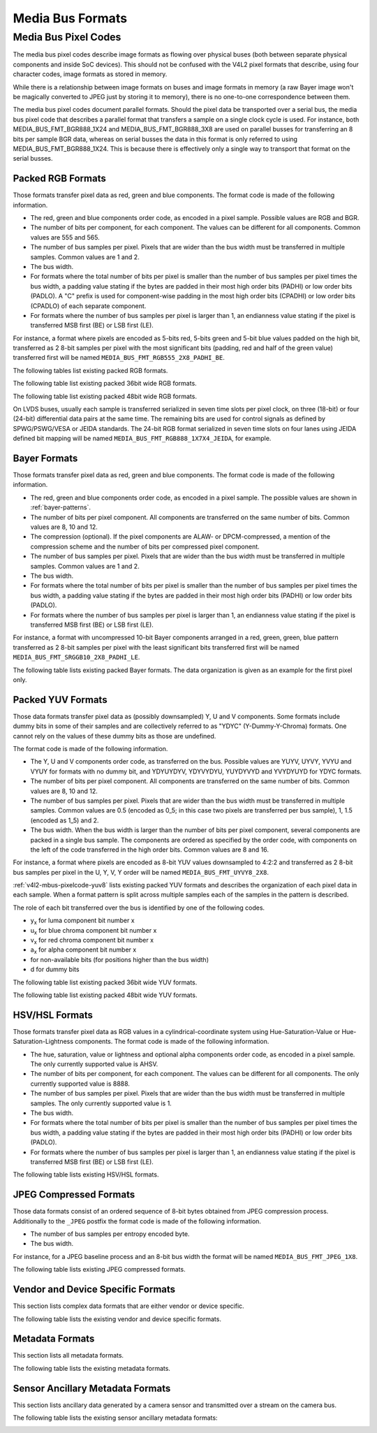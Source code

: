 .. SPDX-License-Identifier: GFDL-1.1-no-invariants-or-later

.. _v4l2-mbus-format:

Media Bus Formats
=================

.. c:type:: v4l2_mbus_framefmt

.. tabularcolumns:: |p{2.0cm}|p{4.0cm}|p{11.3cm}|

.. cssclass:: longtable

.. flat-table:: struct v4l2_mbus_framefmt
    :header-rows:  0
    :stub-columns: 0
    :widths:       1 1 2

    * - __u32
      - ``width``
      - Image width in pixels.
    * - __u32
      - ``height``
      - Image height in pixels. If ``field`` is one of ``V4L2_FIELD_TOP``,
	``V4L2_FIELD_BOTTOM`` or ``V4L2_FIELD_ALTERNATE`` then height
	refers to the number of lines in the field, otherwise it refers to
	the number of lines in the frame (which is twice the field height
	for interlaced formats).
    * - __u32
      - ``code``
      - Format code, from enum
	:ref:`v4l2_mbus_pixelcode <v4l2-mbus-pixelcode>`.
    * - __u32
      - ``field``
      - Field order, from enum :c:type:`v4l2_field`. See
	:ref:`field-order` for details.
    * - __u32
      - ``colorspace``
      - Image colorspace, from enum :c:type:`v4l2_colorspace`.
        Must be set by the driver for subdevices. If the application sets the
	flag ``V4L2_MBUS_FRAMEFMT_SET_CSC`` then the application can set this
	field on the source pad to request a specific colorspace for the media
	bus data. If the driver cannot handle the requested conversion, it will
	return another supported colorspace. The driver indicates that colorspace
	conversion is supported by setting the flag
	V4L2_SUBDEV_MBUS_CODE_CSC_COLORSPACE in the corresponding struct
	:c:type:`v4l2_subdev_mbus_code_enum` during enumeration.
	See :ref:`v4l2-subdev-mbus-code-flags`.
    * - union {
      - (anonymous)
    * - __u16
      - ``ycbcr_enc``
      - Y'CbCr encoding, from enum :c:type:`v4l2_ycbcr_encoding`.
        This information supplements the ``colorspace`` and must be set by
	the driver for subdevices, see :ref:`colorspaces`. If the application
	sets the flag ``V4L2_MBUS_FRAMEFMT_SET_CSC`` then the application can set
	this field on a source pad to request a specific Y'CbCr encoding
	for the media bus data. If the driver cannot handle the requested
	conversion, it will return another supported encoding.
	This field is ignored for HSV media bus formats. The driver indicates
	that ycbcr_enc conversion is supported by setting the flag
	V4L2_SUBDEV_MBUS_CODE_CSC_YCBCR_ENC in the corresponding struct
	:c:type:`v4l2_subdev_mbus_code_enum` during enumeration.
	See :ref:`v4l2-subdev-mbus-code-flags`.
    * - __u16
      - ``hsv_enc``
      - HSV encoding, from enum :c:type:`v4l2_hsv_encoding`.
        This information supplements the ``colorspace`` and must be set by
	the driver for subdevices, see :ref:`colorspaces`. If the application
	sets the flag ``V4L2_MBUS_FRAMEFMT_SET_CSC`` then the application can set
	this field on a source pad to request a specific HSV encoding
	for the media bus data. If the driver cannot handle the requested
	conversion, it will return another supported encoding.
	This field is ignored for Y'CbCr media bus formats. The driver indicates
	that hsv_enc conversion is supported by setting the flag
	V4L2_SUBDEV_MBUS_CODE_CSC_HSV_ENC in the corresponding struct
	:c:type:`v4l2_subdev_mbus_code_enum` during enumeration.
	See :ref:`v4l2-subdev-mbus-code-flags`
    * - }
      -
    * - __u16
      - ``quantization``
      - Quantization range, from enum :c:type:`v4l2_quantization`.
        This information supplements the ``colorspace`` and must be set by
	the driver for subdevices, see :ref:`colorspaces`. If the application
	sets the flag ``V4L2_MBUS_FRAMEFMT_SET_CSC`` then the application can set
	this field on a source pad to request a specific quantization
	for the media bus data. If the driver cannot handle the requested
	conversion, it will return another supported quantization.
	The driver indicates that quantization conversion is supported by
	setting the flag V4L2_SUBDEV_MBUS_CODE_CSC_QUANTIZATION in the
	corresponding struct :c:type:`v4l2_subdev_mbus_code_enum`
	during enumeration. See :ref:`v4l2-subdev-mbus-code-flags`.

    * - __u16
      - ``xfer_func``
      - Transfer function, from enum :c:type:`v4l2_xfer_func`.
        This information supplements the ``colorspace`` and must be set by
	the driver for subdevices, see :ref:`colorspaces`. If the application
	sets the flag ``V4L2_MBUS_FRAMEFMT_SET_CSC`` then the application can set
	this field on a source pad to request a specific transfer
	function for the media bus data. If the driver cannot handle the requested
	conversion, it will return another supported transfer function.
	The driver indicates that the transfer function conversion is supported by
	setting the flag V4L2_SUBDEV_MBUS_CODE_CSC_XFER_FUNC in the
	corresponding struct :c:type:`v4l2_subdev_mbus_code_enum`
	during enumeration. See :ref:`v4l2-subdev-mbus-code-flags`.
    * - __u16
      - ``flags``
      - flags See:  :ref:v4l2-mbus-framefmt-flags
    * - __u16
      - ``reserved``\ [10]
      - Reserved for future extensions. Applications and drivers must set
	the array to zero.

.. _v4l2-mbus-framefmt-flags:

.. tabularcolumns:: |p{6.5cm}|p{1.6cm}|p{9.2cm}|

.. flat-table:: v4l2_mbus_framefmt Flags
    :header-rows:  0
    :stub-columns: 0
    :widths:       3 1 4

    * .. _`mbus-framefmt-set-csc`:

      - ``V4L2_MBUS_FRAMEFMT_SET_CSC``
      - 0x0001
      - Set by the application. It is only used for source pads and is
	ignored for sink pads. If set, then request the subdevice to do
	colorspace conversion from the received colorspace to the requested
	colorspace values. If the colorimetry field (``colorspace``, ``xfer_func``,
	``ycbcr_enc``, ``hsv_enc`` or ``quantization``) is set to ``*_DEFAULT``,
	then that colorimetry setting will remain unchanged from what was received.
	So in order to change the quantization, only the ``quantization`` field shall
	be set to non default value (``V4L2_QUANTIZATION_FULL_RANGE`` or
	``V4L2_QUANTIZATION_LIM_RANGE``) and all other colorimetry fields shall
	be set to ``*_DEFAULT``.

	To check which conversions are supported by the hardware for the current
	media bus frame format, see :ref:`v4l2-subdev-mbus-code-flags`.


.. _v4l2-mbus-pixelcode:

Media Bus Pixel Codes
---------------------

The media bus pixel codes describe image formats as flowing over
physical buses (both between separate physical components and inside
SoC devices). This should not be confused with the V4L2 pixel formats
that describe, using four character codes, image formats as stored in
memory.

While there is a relationship between image formats on buses and image
formats in memory (a raw Bayer image won't be magically converted to
JPEG just by storing it to memory), there is no one-to-one
correspondence between them.

The media bus pixel codes document parallel formats. Should the pixel data be
transported over a serial bus, the media bus pixel code that describes a
parallel format that transfers a sample on a single clock cycle is used. For
instance, both MEDIA_BUS_FMT_BGR888_1X24 and MEDIA_BUS_FMT_BGR888_3X8 are used
on parallel busses for transferring an 8 bits per sample BGR data, whereas on
serial busses the data in this format is only referred to using
MEDIA_BUS_FMT_BGR888_1X24. This is because there is effectively only a single
way to transport that format on the serial busses.

Packed RGB Formats
^^^^^^^^^^^^^^^^^^

Those formats transfer pixel data as red, green and blue components. The
format code is made of the following information.

-  The red, green and blue components order code, as encoded in a pixel
   sample. Possible values are RGB and BGR.

-  The number of bits per component, for each component. The values can
   be different for all components. Common values are 555 and 565.

-  The number of bus samples per pixel. Pixels that are wider than the
   bus width must be transferred in multiple samples. Common values are
   1 and 2.

-  The bus width.

-  For formats where the total number of bits per pixel is smaller than
   the number of bus samples per pixel times the bus width, a padding
   value stating if the bytes are padded in their most high order bits
   (PADHI) or low order bits (PADLO). A "C" prefix is used for
   component-wise padding in the most high order bits (CPADHI) or low
   order bits (CPADLO) of each separate component.

-  For formats where the number of bus samples per pixel is larger than
   1, an endianness value stating if the pixel is transferred MSB first
   (BE) or LSB first (LE).

For instance, a format where pixels are encoded as 5-bits red, 5-bits
green and 5-bit blue values padded on the high bit, transferred as 2
8-bit samples per pixel with the most significant bits (padding, red and
half of the green value) transferred first will be named
``MEDIA_BUS_FMT_RGB555_2X8_PADHI_BE``.

The following tables list existing packed RGB formats.

.. HACK: ideally, we would be using adjustbox here. However, Sphinx
.. is a very bad behaviored guy: if the table has more than 30 cols,
.. it switches to long table, and there's no way to override it.


.. tabularcolumns:: |p{5.0cm}|p{0.7cm}|p{0.22cm}|p{0.22cm}|p{0.22cm}|p{0.22cm}|p{0.22cm}|p{0.22cm}|p{0.22cm}|p{0.22cm}|p{0.22cm}|p{0.22cm}|p{0.22cm}|p{0.22cm}|p{0.22cm}|p{0.22cm}|p{0.22cm}|p{0.22cm}|p{0.22cm}|p{0.22cm}|p{0.22cm}|p{0.22cm}|p{0.22cm}|p{0.22cm}|p{0.22cm}|p{0.22cm}|p{0.22cm}|p{0.22cm}|p{0.22cm}|p{0.22cm}|p{0.22cm}|p{0.22cm}|p{0.22cm}|p{0.22cm}|p{0.22cm}|

.. _v4l2-mbus-pixelcode-rgb:

.. raw:: latex

    \begingroup
    \tiny
    \setlength{\tabcolsep}{2pt}

.. flat-table:: RGB formats
    :header-rows:  2
    :stub-columns: 0
    :widths: 36 7 3 2 2 2 2 2 2 2 2 2 2 2 2 2 2 2 2 2 2 2 2 2 2 2 2 2 2 2 2 2 2 2 2

    * - Identifier
      - Code
      -
      - :cspan:`31` Data organization
    * -
      -
      - Bit
      - 31
      - 30
      - 29
      - 28
      - 27
      - 26
      - 25
      - 24
      - 23
      - 22
      - 21
      - 20
      - 19
      - 18
      - 17
      - 16
      - 15
      - 14
      - 13
      - 12
      - 11
      - 10
      - 9
      - 8
      - 7
      - 6
      - 5
      - 4
      - 3
      - 2
      - 1
      - 0
    * .. _MEDIA-BUS-FMT-RGB444-1X12:

      - MEDIA_BUS_FMT_RGB444_1X12
      - 0x1016
      -
      -
      -
      -
      -
      -
      -
      -
      -
      -
      -
      -
      -
      -
      -
      -
      -
      -
      -
      -
      -
      - r\ :sub:`3`
      - r\ :sub:`2`
      - r\ :sub:`1`
      - r\ :sub:`0`
      - g\ :sub:`3`
      - g\ :sub:`2`
      - g\ :sub:`1`
      - g\ :sub:`0`
      - b\ :sub:`3`
      - b\ :sub:`2`
      - b\ :sub:`1`
      - b\ :sub:`0`
    * .. _MEDIA-BUS-FMT-RGB444-2X8-PADHI-BE:

      - MEDIA_BUS_FMT_RGB444_2X8_PADHI_BE
      - 0x1001
      -
      -
      -
      -
      -
      -
      -
      -
      -
      -
      -
      -
      -
      -
      -
      -
      -
      -
      -
      -
      -
      -
      -
      -
      -
      - 0
      - 0
      - 0
      - 0
      - r\ :sub:`3`
      - r\ :sub:`2`
      - r\ :sub:`1`
      - r\ :sub:`0`
    * -
      -
      -
      -
      -
      -
      -
      -
      -
      -
      -
      -
      -
      -
      -
      -
      -
      -
      -
      -
      -
      -
      -
      -
      -
      -
      -
      - g\ :sub:`3`
      - g\ :sub:`2`
      - g\ :sub:`1`
      - g\ :sub:`0`
      - b\ :sub:`3`
      - b\ :sub:`2`
      - b\ :sub:`1`
      - b\ :sub:`0`
    * .. _MEDIA-BUS-FMT-RGB444-2X8-PADHI-LE:

      - MEDIA_BUS_FMT_RGB444_2X8_PADHI_LE
      - 0x1002
      -
      -
      -
      -
      -
      -
      -
      -
      -
      -
      -
      -
      -
      -
      -
      -
      -
      -
      -
      -
      -
      -
      -
      -
      -
      - g\ :sub:`3`
      - g\ :sub:`2`
      - g\ :sub:`1`
      - g\ :sub:`0`
      - b\ :sub:`3`
      - b\ :sub:`2`
      - b\ :sub:`1`
      - b\ :sub:`0`
    * -
      -
      -
      -
      -
      -
      -
      -
      -
      -
      -
      -
      -
      -
      -
      -
      -
      -
      -
      -
      -
      -
      -
      -
      -
      -
      -
      - 0
      - 0
      - 0
      - 0
      - r\ :sub:`3`
      - r\ :sub:`2`
      - r\ :sub:`1`
      - r\ :sub:`0`
    * .. _MEDIA-BUS-FMT-RGB555-2X8-PADHI-BE:

      - MEDIA_BUS_FMT_RGB555_2X8_PADHI_BE
      - 0x1003
      -
      -
      -
      -
      -
      -
      -
      -
      -
      -
      -
      -
      -
      -
      -
      -
      -
      -
      -
      -
      -
      -
      -
      -
      -
      - 0
      - r\ :sub:`4`
      - r\ :sub:`3`
      - r\ :sub:`2`
      - r\ :sub:`1`
      - r\ :sub:`0`
      - g\ :sub:`4`
      - g\ :sub:`3`
    * -
      -
      -
      -
      -
      -
      -
      -
      -
      -
      -
      -
      -
      -
      -
      -
      -
      -
      -
      -
      -
      -
      -
      -
      -
      -
      -
      - g\ :sub:`2`
      - g\ :sub:`1`
      - g\ :sub:`0`
      - b\ :sub:`4`
      - b\ :sub:`3`
      - b\ :sub:`2`
      - b\ :sub:`1`
      - b\ :sub:`0`
    * .. _MEDIA-BUS-FMT-RGB555-2X8-PADHI-LE:

      - MEDIA_BUS_FMT_RGB555_2X8_PADHI_LE
      - 0x1004
      -
      -
      -
      -
      -
      -
      -
      -
      -
      -
      -
      -
      -
      -
      -
      -
      -
      -
      -
      -
      -
      -
      -
      -
      -
      - g\ :sub:`2`
      - g\ :sub:`1`
      - g\ :sub:`0`
      - b\ :sub:`4`
      - b\ :sub:`3`
      - b\ :sub:`2`
      - b\ :sub:`1`
      - b\ :sub:`0`
    * -
      -
      -
      -
      -
      -
      -
      -
      -
      -
      -
      -
      -
      -
      -
      -
      -
      -
      -
      -
      -
      -
      -
      -
      -
      -
      -
      - 0
      - r\ :sub:`4`
      - r\ :sub:`3`
      - r\ :sub:`2`
      - r\ :sub:`1`
      - r\ :sub:`0`
      - g\ :sub:`4`
      - g\ :sub:`3`
    * .. _MEDIA-BUS-FMT-RGB565-1X16:

      - MEDIA_BUS_FMT_RGB565_1X16
      - 0x1017
      -
      -
      -
      -
      -
      -
      -
      -
      -
      -
      -
      -
      -
      -
      -
      -
      -
      - r\ :sub:`4`
      - r\ :sub:`3`
      - r\ :sub:`2`
      - r\ :sub:`1`
      - r\ :sub:`0`
      - g\ :sub:`5`
      - g\ :sub:`4`
      - g\ :sub:`3`
      - g\ :sub:`2`
      - g\ :sub:`1`
      - g\ :sub:`0`
      - b\ :sub:`4`
      - b\ :sub:`3`
      - b\ :sub:`2`
      - b\ :sub:`1`
      - b\ :sub:`0`
    * .. _MEDIA_BUS_FMT_RGB565_1X24_CPADHI:

      - MEDIA_BUS_FMT_RGB565_1X24_CPADHI
      - 0x1022
      -
      -
      -
      -
      -
      -
      -
      -
      -
      - 0
      - 0
      - 0
      - r\ :sub:`4`
      - r\ :sub:`3`
      - r\ :sub:`2`
      - r\ :sub:`1`
      - r\ :sub:`0`
      - 0
      - 0
      - g\ :sub:`5`
      - g\ :sub:`4`
      - g\ :sub:`3`
      - g\ :sub:`2`
      - g\ :sub:`1`
      - g\ :sub:`0`
      - 0
      - 0
      - 0
      - b\ :sub:`4`
      - b\ :sub:`3`
      - b\ :sub:`2`
      - b\ :sub:`1`
      - b\ :sub:`0`
    * .. _MEDIA-BUS-FMT-BGR565-2X8-BE:

      - MEDIA_BUS_FMT_BGR565_2X8_BE
      - 0x1005
      -
      -
      -
      -
      -
      -
      -
      -
      -
      -
      -
      -
      -
      -
      -
      -
      -
      -
      -
      -
      -
      -
      -
      -
      -
      - b\ :sub:`4`
      - b\ :sub:`3`
      - b\ :sub:`2`
      - b\ :sub:`1`
      - b\ :sub:`0`
      - g\ :sub:`5`
      - g\ :sub:`4`
      - g\ :sub:`3`
    * -
      -
      -
      -
      -
      -
      -
      -
      -
      -
      -
      -
      -
      -
      -
      -
      -
      -
      -
      -
      -
      -
      -
      -
      -
      -
      -
      - g\ :sub:`2`
      - g\ :sub:`1`
      - g\ :sub:`0`
      - r\ :sub:`4`
      - r\ :sub:`3`
      - r\ :sub:`2`
      - r\ :sub:`1`
      - r\ :sub:`0`
    * .. _MEDIA-BUS-FMT-BGR565-2X8-LE:

      - MEDIA_BUS_FMT_BGR565_2X8_LE
      - 0x1006
      -
      -
      -
      -
      -
      -
      -
      -
      -
      -
      -
      -
      -
      -
      -
      -
      -
      -
      -
      -
      -
      -
      -
      -
      -
      - g\ :sub:`2`
      - g\ :sub:`1`
      - g\ :sub:`0`
      - r\ :sub:`4`
      - r\ :sub:`3`
      - r\ :sub:`2`
      - r\ :sub:`1`
      - r\ :sub:`0`
    * -
      -
      -
      -
      -
      -
      -
      -
      -
      -
      -
      -
      -
      -
      -
      -
      -
      -
      -
      -
      -
      -
      -
      -
      -
      -
      -
      - b\ :sub:`4`
      - b\ :sub:`3`
      - b\ :sub:`2`
      - b\ :sub:`1`
      - b\ :sub:`0`
      - g\ :sub:`5`
      - g\ :sub:`4`
      - g\ :sub:`3`
    * .. _MEDIA-BUS-FMT-RGB565-2X8-BE:

      - MEDIA_BUS_FMT_RGB565_2X8_BE
      - 0x1007
      -
      -
      -
      -
      -
      -
      -
      -
      -
      -
      -
      -
      -
      -
      -
      -
      -
      -
      -
      -
      -
      -
      -
      -
      -
      - r\ :sub:`4`
      - r\ :sub:`3`
      - r\ :sub:`2`
      - r\ :sub:`1`
      - r\ :sub:`0`
      - g\ :sub:`5`
      - g\ :sub:`4`
      - g\ :sub:`3`
    * -
      -
      -
      -
      -
      -
      -
      -
      -
      -
      -
      -
      -
      -
      -
      -
      -
      -
      -
      -
      -
      -
      -
      -
      -
      -
      -
      - g\ :sub:`2`
      - g\ :sub:`1`
      - g\ :sub:`0`
      - b\ :sub:`4`
      - b\ :sub:`3`
      - b\ :sub:`2`
      - b\ :sub:`1`
      - b\ :sub:`0`
    * .. _MEDIA-BUS-FMT-RGB565-2X8-LE:

      - MEDIA_BUS_FMT_RGB565_2X8_LE
      - 0x1008
      -
      -
      -
      -
      -
      -
      -
      -
      -
      -
      -
      -
      -
      -
      -
      -
      -
      -
      -
      -
      -
      -
      -
      -
      -
      - g\ :sub:`2`
      - g\ :sub:`1`
      - g\ :sub:`0`
      - b\ :sub:`4`
      - b\ :sub:`3`
      - b\ :sub:`2`
      - b\ :sub:`1`
      - b\ :sub:`0`
    * -
      -
      -
      -
      -
      -
      -
      -
      -
      -
      -
      -
      -
      -
      -
      -
      -
      -
      -
      -
      -
      -
      -
      -
      -
      -
      -
      - r\ :sub:`4`
      - r\ :sub:`3`
      - r\ :sub:`2`
      - r\ :sub:`1`
      - r\ :sub:`0`
      - g\ :sub:`5`
      - g\ :sub:`4`
      - g\ :sub:`3`
    * .. _MEDIA-BUS-FMT-BGR666-1X18:

      - MEDIA_BUS_FMT-BGR666_1X18
      - 0x1023
      -
      -
      -
      -
      -
      -
      -
      -
      -
      -
      -
      -
      -
      -
      -
      - b\ :sub:`5`
      - b\ :sub:`4`
      - b\ :sub:`3`
      - b\ :sub:`2`
      - b\ :sub:`1`
      - b\ :sub:`0`
      - g\ :sub:`5`
      - g\ :sub:`4`
      - g\ :sub:`3`
      - g\ :sub:`2`
      - g\ :sub:`1`
      - g\ :sub:`0`
      - r\ :sub:`5`
      - r\ :sub:`4`
      - r\ :sub:`3`
      - r\ :sub:`2`
      - r\ :sub:`1`
      - r\ :sub:`0`
    * .. _MEDIA-BUS-FMT-RGB666-1X18:

      - MEDIA_BUS_FMT_RGB666_1X18
      - 0x1009
      -
      -
      -
      -
      -
      -
      -
      -
      -
      -
      -
      -
      -
      -
      -
      - r\ :sub:`5`
      - r\ :sub:`4`
      - r\ :sub:`3`
      - r\ :sub:`2`
      - r\ :sub:`1`
      - r\ :sub:`0`
      - g\ :sub:`5`
      - g\ :sub:`4`
      - g\ :sub:`3`
      - g\ :sub:`2`
      - g\ :sub:`1`
      - g\ :sub:`0`
      - b\ :sub:`5`
      - b\ :sub:`4`
      - b\ :sub:`3`
      - b\ :sub:`2`
      - b\ :sub:`1`
      - b\ :sub:`0`
    * .. _MEDIA-BUS-FMT-RBG888-1X24:

      - MEDIA_BUS_FMT_RBG888_1X24
      - 0x100e
      -
      -
      -
      -
      -
      -
      -
      -
      -
      - r\ :sub:`7`
      - r\ :sub:`6`
      - r\ :sub:`5`
      - r\ :sub:`4`
      - r\ :sub:`3`
      - r\ :sub:`2`
      - r\ :sub:`1`
      - r\ :sub:`0`
      - b\ :sub:`7`
      - b\ :sub:`6`
      - b\ :sub:`5`
      - b\ :sub:`4`
      - b\ :sub:`3`
      - b\ :sub:`2`
      - b\ :sub:`1`
      - b\ :sub:`0`
      - g\ :sub:`7`
      - g\ :sub:`6`
      - g\ :sub:`5`
      - g\ :sub:`4`
      - g\ :sub:`3`
      - g\ :sub:`2`
      - g\ :sub:`1`
      - g\ :sub:`0`
    * .. _MEDIA-BUS-FMT-BGR666-1X24_CPADHI:

      - MEDIA_BUS_FMT_BGR666_1X24_CPADHI
      - 0x1024
      -
      -
      -
      -
      -
      -
      -
      -
      -
      - 0
      - 0
      - b\ :sub:`5`
      - b\ :sub:`4`
      - b\ :sub:`3`
      - b\ :sub:`2`
      - b\ :sub:`1`
      - b\ :sub:`0`
      - 0
      - 0
      - g\ :sub:`5`
      - g\ :sub:`4`
      - g\ :sub:`3`
      - g\ :sub:`2`
      - g\ :sub:`1`
      - g\ :sub:`0`
      - 0
      - 0
      - r\ :sub:`5`
      - r\ :sub:`4`
      - r\ :sub:`3`
      - r\ :sub:`2`
      - r\ :sub:`1`
      - r\ :sub:`0`
    * .. _MEDIA-BUS-FMT-RGB666-1X24_CPADHI:

      - MEDIA_BUS_FMT_RGB666_1X24_CPADHI
      - 0x1015
      -
      -
      -
      -
      -
      -
      -
      -
      -
      - 0
      - 0
      - r\ :sub:`5`
      - r\ :sub:`4`
      - r\ :sub:`3`
      - r\ :sub:`2`
      - r\ :sub:`1`
      - r\ :sub:`0`
      - 0
      - 0
      - g\ :sub:`5`
      - g\ :sub:`4`
      - g\ :sub:`3`
      - g\ :sub:`2`
      - g\ :sub:`1`
      - g\ :sub:`0`
      - 0
      - 0
      - b\ :sub:`5`
      - b\ :sub:`4`
      - b\ :sub:`3`
      - b\ :sub:`2`
      - b\ :sub:`1`
      - b\ :sub:`0`
    * .. _MEDIA-BUS-FMT-BGR888-1X24:

      - MEDIA_BUS_FMT_BGR888_1X24
      - 0x1013
      -
      -
      -
      -
      -
      -
      -
      -
      -
      - b\ :sub:`7`
      - b\ :sub:`6`
      - b\ :sub:`5`
      - b\ :sub:`4`
      - b\ :sub:`3`
      - b\ :sub:`2`
      - b\ :sub:`1`
      - b\ :sub:`0`
      - g\ :sub:`7`
      - g\ :sub:`6`
      - g\ :sub:`5`
      - g\ :sub:`4`
      - g\ :sub:`3`
      - g\ :sub:`2`
      - g\ :sub:`1`
      - g\ :sub:`0`
      - r\ :sub:`7`
      - r\ :sub:`6`
      - r\ :sub:`5`
      - r\ :sub:`4`
      - r\ :sub:`3`
      - r\ :sub:`2`
      - r\ :sub:`1`
      - r\ :sub:`0`
    * .. _MEDIA-BUS-FMT-BGR888-3X8:

      - MEDIA_BUS_FMT_BGR888_3X8
      - 0x101b
      -
      -
      -
      -
      -
      -
      -
      -
      -
      -
      -
      -
      -
      -
      -
      -
      -
      -
      -
      -
      -
      -
      -
      -
      -
      - b\ :sub:`7`
      - b\ :sub:`6`
      - b\ :sub:`5`
      - b\ :sub:`4`
      - b\ :sub:`3`
      - b\ :sub:`2`
      - b\ :sub:`1`
      - b\ :sub:`0`
    * -
      -
      -
      -
      -
      -
      -
      -
      -
      -
      -
      -
      -
      -
      -
      -
      -
      -
      -
      -
      -
      -
      -
      -
      -
      -
      -
      - g\ :sub:`7`
      - g\ :sub:`6`
      - g\ :sub:`5`
      - g\ :sub:`4`
      - g\ :sub:`3`
      - g\ :sub:`2`
      - g\ :sub:`1`
      - g\ :sub:`0`
    * -
      -
      -
      -
      -
      -
      -
      -
      -
      -
      -
      -
      -
      -
      -
      -
      -
      -
      -
      -
      -
      -
      -
      -
      -
      -
      -
      - r\ :sub:`7`
      - r\ :sub:`6`
      - r\ :sub:`5`
      - r\ :sub:`4`
      - r\ :sub:`3`
      - r\ :sub:`2`
      - r\ :sub:`1`
      - r\ :sub:`0`
    * .. _MEDIA-BUS-FMT-GBR888-1X24:

      - MEDIA_BUS_FMT_GBR888_1X24
      - 0x1014
      -
      -
      -
      -
      -
      -
      -
      -
      -
      - g\ :sub:`7`
      - g\ :sub:`6`
      - g\ :sub:`5`
      - g\ :sub:`4`
      - g\ :sub:`3`
      - g\ :sub:`2`
      - g\ :sub:`1`
      - g\ :sub:`0`
      - b\ :sub:`7`
      - b\ :sub:`6`
      - b\ :sub:`5`
      - b\ :sub:`4`
      - b\ :sub:`3`
      - b\ :sub:`2`
      - b\ :sub:`1`
      - b\ :sub:`0`
      - r\ :sub:`7`
      - r\ :sub:`6`
      - r\ :sub:`5`
      - r\ :sub:`4`
      - r\ :sub:`3`
      - r\ :sub:`2`
      - r\ :sub:`1`
      - r\ :sub:`0`
    * .. _MEDIA-BUS-FMT-RGB888-1X24:

      - MEDIA_BUS_FMT_RGB888_1X24
      - 0x100a
      -
      -
      -
      -
      -
      -
      -
      -
      -
      - r\ :sub:`7`
      - r\ :sub:`6`
      - r\ :sub:`5`
      - r\ :sub:`4`
      - r\ :sub:`3`
      - r\ :sub:`2`
      - r\ :sub:`1`
      - r\ :sub:`0`
      - g\ :sub:`7`
      - g\ :sub:`6`
      - g\ :sub:`5`
      - g\ :sub:`4`
      - g\ :sub:`3`
      - g\ :sub:`2`
      - g\ :sub:`1`
      - g\ :sub:`0`
      - b\ :sub:`7`
      - b\ :sub:`6`
      - b\ :sub:`5`
      - b\ :sub:`4`
      - b\ :sub:`3`
      - b\ :sub:`2`
      - b\ :sub:`1`
      - b\ :sub:`0`
    * .. _MEDIA-BUS-FMT-RGB888-2X12-BE:

      - MEDIA_BUS_FMT_RGB888_2X12_BE
      - 0x100b
      -
      -
      -
      -
      -
      -
      -
      -
      -
      -
      -
      -
      -
      -
      -
      -
      -
      -
      -
      -
      -
      - r\ :sub:`7`
      - r\ :sub:`6`
      - r\ :sub:`5`
      - r\ :sub:`4`
      - r\ :sub:`3`
      - r\ :sub:`2`
      - r\ :sub:`1`
      - r\ :sub:`0`
      - g\ :sub:`7`
      - g\ :sub:`6`
      - g\ :sub:`5`
      - g\ :sub:`4`
    * -
      -
      -
      -
      -
      -
      -
      -
      -
      -
      -
      -
      -
      -
      -
      -
      -
      -
      -
      -
      -
      -
      -
      - g\ :sub:`3`
      - g\ :sub:`2`
      - g\ :sub:`1`
      - g\ :sub:`0`
      - b\ :sub:`7`
      - b\ :sub:`6`
      - b\ :sub:`5`
      - b\ :sub:`4`
      - b\ :sub:`3`
      - b\ :sub:`2`
      - b\ :sub:`1`
      - b\ :sub:`0`
    * .. _MEDIA-BUS-FMT-RGB888-2X12-LE:

      - MEDIA_BUS_FMT_RGB888_2X12_LE
      - 0x100c
      -
      -
      -
      -
      -
      -
      -
      -
      -
      -
      -
      -
      -
      -
      -
      -
      -
      -
      -
      -
      -
      - g\ :sub:`3`
      - g\ :sub:`2`
      - g\ :sub:`1`
      - g\ :sub:`0`
      - b\ :sub:`7`
      - b\ :sub:`6`
      - b\ :sub:`5`
      - b\ :sub:`4`
      - b\ :sub:`3`
      - b\ :sub:`2`
      - b\ :sub:`1`
      - b\ :sub:`0`
    * -
      -
      -
      -
      -
      -
      -
      -
      -
      -
      -
      -
      -
      -
      -
      -
      -
      -
      -
      -
      -
      -
      -
      - r\ :sub:`7`
      - r\ :sub:`6`
      - r\ :sub:`5`
      - r\ :sub:`4`
      - r\ :sub:`3`
      - r\ :sub:`2`
      - r\ :sub:`1`
      - r\ :sub:`0`
      - g\ :sub:`7`
      - g\ :sub:`6`
      - g\ :sub:`5`
      - g\ :sub:`4`
    * .. _MEDIA-BUS-FMT-RGB888-3X8:

      - MEDIA_BUS_FMT_RGB888_3X8
      - 0x101c
      -
      -
      -
      -
      -
      -
      -
      -
      -
      -
      -
      -
      -
      -
      -
      -
      -
      -
      -
      -
      -
      -
      -
      -
      -
      - r\ :sub:`7`
      - r\ :sub:`6`
      - r\ :sub:`5`
      - r\ :sub:`4`
      - r\ :sub:`3`
      - r\ :sub:`2`
      - r\ :sub:`1`
      - r\ :sub:`0`
    * -
      -
      -
      -
      -
      -
      -
      -
      -
      -
      -
      -
      -
      -
      -
      -
      -
      -
      -
      -
      -
      -
      -
      -
      -
      -
      -
      - g\ :sub:`7`
      - g\ :sub:`6`
      - g\ :sub:`5`
      - g\ :sub:`4`
      - g\ :sub:`3`
      - g\ :sub:`2`
      - g\ :sub:`1`
      - g\ :sub:`0`
    * -
      -
      -
      -
      -
      -
      -
      -
      -
      -
      -
      -
      -
      -
      -
      -
      -
      -
      -
      -
      -
      -
      -
      -
      -
      -
      -
      - b\ :sub:`7`
      - b\ :sub:`6`
      - b\ :sub:`5`
      - b\ :sub:`4`
      - b\ :sub:`3`
      - b\ :sub:`2`
      - b\ :sub:`1`
      - b\ :sub:`0`
    * .. _MEDIA-BUS-FMT-RGB666-1X30-CPADLO:

      - MEDIA_BUS_FMT_RGB666_1X30-CPADLO
      - 0x101e
      -
      -
      -
      - r\ :sub:`5`
      - r\ :sub:`4`
      - r\ :sub:`3`
      - r\ :sub:`2`
      - r\ :sub:`1`
      - r\ :sub:`0`
      - 0
      - 0
      - 0
      - 0
      - g\ :sub:`5`
      - g\ :sub:`4`
      - g\ :sub:`3`
      - g\ :sub:`2`
      - g\ :sub:`1`
      - g\ :sub:`0`
      - 0
      - 0
      - 0
      - 0
      - b\ :sub:`5`
      - b\ :sub:`4`
      - b\ :sub:`3`
      - b\ :sub:`2`
      - b\ :sub:`1`
      - b\ :sub:`0`
      - 0
      - 0
      - 0
      - 0
    * .. _MEDIA-BUS-FMT-RGB888-1X30-CPADLO:

      - MEDIA_BUS_FMT_RGB888_1X30-CPADLO
      - 0x101f
      -
      -
      -
      - r\ :sub:`7`
      - r\ :sub:`6`
      - r\ :sub:`5`
      - r\ :sub:`4`
      - r\ :sub:`3`
      - r\ :sub:`2`
      - r\ :sub:`1`
      - r\ :sub:`0`
      - 0
      - 0
      - g\ :sub:`7`
      - g\ :sub:`6`
      - g\ :sub:`5`
      - g\ :sub:`4`
      - g\ :sub:`3`
      - g\ :sub:`2`
      - g\ :sub:`1`
      - g\ :sub:`0`
      - 0
      - 0
      - b\ :sub:`7`
      - b\ :sub:`6`
      - b\ :sub:`5`
      - b\ :sub:`4`
      - b\ :sub:`3`
      - b\ :sub:`2`
      - b\ :sub:`1`
      - b\ :sub:`0`
      - 0
      - 0
    * .. _MEDIA-BUS-FMT-ARGB888-1X32:

      - MEDIA_BUS_FMT_ARGB888_1X32
      - 0x100d
      -
      - a\ :sub:`7`
      - a\ :sub:`6`
      - a\ :sub:`5`
      - a\ :sub:`4`
      - a\ :sub:`3`
      - a\ :sub:`2`
      - a\ :sub:`1`
      - a\ :sub:`0`
      - r\ :sub:`7`
      - r\ :sub:`6`
      - r\ :sub:`5`
      - r\ :sub:`4`
      - r\ :sub:`3`
      - r\ :sub:`2`
      - r\ :sub:`1`
      - r\ :sub:`0`
      - g\ :sub:`7`
      - g\ :sub:`6`
      - g\ :sub:`5`
      - g\ :sub:`4`
      - g\ :sub:`3`
      - g\ :sub:`2`
      - g\ :sub:`1`
      - g\ :sub:`0`
      - b\ :sub:`7`
      - b\ :sub:`6`
      - b\ :sub:`5`
      - b\ :sub:`4`
      - b\ :sub:`3`
      - b\ :sub:`2`
      - b\ :sub:`1`
      - b\ :sub:`0`
    * .. _MEDIA-BUS-FMT-RGB888-1X32-PADHI:

      - MEDIA_BUS_FMT_RGB888_1X32_PADHI
      - 0x100f
      -
      - 0
      - 0
      - 0
      - 0
      - 0
      - 0
      - 0
      - 0
      - r\ :sub:`7`
      - r\ :sub:`6`
      - r\ :sub:`5`
      - r\ :sub:`4`
      - r\ :sub:`3`
      - r\ :sub:`2`
      - r\ :sub:`1`
      - r\ :sub:`0`
      - g\ :sub:`7`
      - g\ :sub:`6`
      - g\ :sub:`5`
      - g\ :sub:`4`
      - g\ :sub:`3`
      - g\ :sub:`2`
      - g\ :sub:`1`
      - g\ :sub:`0`
      - b\ :sub:`7`
      - b\ :sub:`6`
      - b\ :sub:`5`
      - b\ :sub:`4`
      - b\ :sub:`3`
      - b\ :sub:`2`
      - b\ :sub:`1`
      - b\ :sub:`0`
    * .. _MEDIA-BUS-FMT-RGB101010-1X30:

      - MEDIA_BUS_FMT_RGB101010_1X30
      - 0x1018
      -
      -
      -
      - r\ :sub:`9`
      - r\ :sub:`8`
      - r\ :sub:`7`
      - r\ :sub:`6`
      - r\ :sub:`5`
      - r\ :sub:`4`
      - r\ :sub:`3`
      - r\ :sub:`2`
      - r\ :sub:`1`
      - r\ :sub:`0`
      - g\ :sub:`9`
      - g\ :sub:`8`
      - g\ :sub:`7`
      - g\ :sub:`6`
      - g\ :sub:`5`
      - g\ :sub:`4`
      - g\ :sub:`3`
      - g\ :sub:`2`
      - g\ :sub:`1`
      - g\ :sub:`0`
      - b\ :sub:`9`
      - b\ :sub:`8`
      - b\ :sub:`7`
      - b\ :sub:`6`
      - b\ :sub:`5`
      - b\ :sub:`4`
      - b\ :sub:`3`
      - b\ :sub:`2`
      - b\ :sub:`1`
      - b\ :sub:`0`

.. raw:: latex

    \endgroup


The following table list existing packed 36bit wide RGB formats.

.. tabularcolumns:: |p{4.0cm}|p{0.7cm}|p{0.22cm}|p{0.22cm}|p{0.22cm}|p{0.22cm}|p{0.22cm}|p{0.22cm}|p{0.22cm}|p{0.22cm}|p{0.22cm}|p{0.22cm}|p{0.22cm}|p{0.22cm}|p{0.22cm}|p{0.22cm}|p{0.22cm}|p{0.22cm}|p{0.22cm}|p{0.22cm}|p{0.22cm}|p{0.22cm}|p{0.22cm}|p{0.22cm}|p{0.22cm}|p{0.22cm}|p{0.22cm}|p{0.22cm}|p{0.22cm}|p{0.22cm}|p{0.22cm}|p{0.22cm}|p{0.22cm}|p{0.22cm}|p{0.22cm}|p{0.22cm}|p{0.22cm}|p{0.22cm}|p{0.22cm}|

.. _v4l2-mbus-pixelcode-rgb-36:

.. raw:: latex

    \begingroup
    \tiny
    \setlength{\tabcolsep}{2pt}

.. flat-table:: 36bit RGB formats
    :header-rows:  2
    :stub-columns: 0
    :widths: 36 7 3 2 2 2 2 2 2 2 2 2 2 2 2 2 2 2 2 2 2 2 2 2 2 2 2 2 2 2 2 2 2 2 2 2 2 2 2

    * - Identifier
      - Code
      -
      - :cspan:`35` Data organization
    * -
      -
      - Bit
      - 35
      - 34
      - 33
      - 32
      - 31
      - 30
      - 29
      - 28
      - 27
      - 26
      - 25
      - 24
      - 23
      - 22
      - 21
      - 20
      - 19
      - 18
      - 17
      - 16
      - 15
      - 14
      - 13
      - 12
      - 11
      - 10
      - 9
      - 8
      - 7
      - 6
      - 5
      - 4
      - 3
      - 2
      - 1
      - 0
    * .. _MEDIA-BUS-FMT-RGB666-1X36-CPADLO:

      - MEDIA_BUS_FMT_RGB666_1X36_CPADLO
      - 0x1020
      -
      - r\ :sub:`5`
      - r\ :sub:`4`
      - r\ :sub:`3`
      - r\ :sub:`2`
      - r\ :sub:`1`
      - r\ :sub:`0`
      - 0
      - 0
      - 0
      - 0
      - 0
      - 0
      - g\ :sub:`5`
      - g\ :sub:`4`
      - g\ :sub:`3`
      - g\ :sub:`2`
      - g\ :sub:`1`
      - g\ :sub:`0`
      - 0
      - 0
      - 0
      - 0
      - 0
      - 0
      - b\ :sub:`5`
      - b\ :sub:`4`
      - b\ :sub:`3`
      - b\ :sub:`2`
      - b\ :sub:`1`
      - b\ :sub:`0`
      - 0
      - 0
      - 0
      - 0
      - 0
      - 0
    * .. _MEDIA-BUS-FMT-RGB888-1X36-CPADLO:

      - MEDIA_BUS_FMT_RGB888_1X36_CPADLO
      - 0x1021
      -
      - r\ :sub:`7`
      - r\ :sub:`6`
      - r\ :sub:`5`
      - r\ :sub:`4`
      - r\ :sub:`3`
      - r\ :sub:`2`
      - r\ :sub:`1`
      - r\ :sub:`0`
      - 0
      - 0
      - 0
      - 0
      - g\ :sub:`7`
      - g\ :sub:`6`
      - g\ :sub:`5`
      - g\ :sub:`4`
      - g\ :sub:`3`
      - g\ :sub:`2`
      - g\ :sub:`1`
      - g\ :sub:`0`
      - 0
      - 0
      - 0
      - 0
      - b\ :sub:`7`
      - b\ :sub:`6`
      - b\ :sub:`5`
      - b\ :sub:`4`
      - b\ :sub:`3`
      - b\ :sub:`2`
      - b\ :sub:`1`
      - b\ :sub:`0`
      - 0
      - 0
      - 0
      - 0
    * .. _MEDIA-BUS-FMT-RGB121212-1X36:

      - MEDIA_BUS_FMT_RGB121212_1X36
      - 0x1019
      -
      - r\ :sub:`11`
      - r\ :sub:`10`
      - r\ :sub:`9`
      - r\ :sub:`8`
      - r\ :sub:`7`
      - r\ :sub:`6`
      - r\ :sub:`5`
      - r\ :sub:`4`
      - r\ :sub:`3`
      - r\ :sub:`2`
      - r\ :sub:`1`
      - r\ :sub:`0`
      - g\ :sub:`11`
      - g\ :sub:`10`
      - g\ :sub:`9`
      - g\ :sub:`8`
      - g\ :sub:`7`
      - g\ :sub:`6`
      - g\ :sub:`5`
      - g\ :sub:`4`
      - g\ :sub:`3`
      - g\ :sub:`2`
      - g\ :sub:`1`
      - g\ :sub:`0`
      - b\ :sub:`11`
      - b\ :sub:`10`
      - b\ :sub:`9`
      - b\ :sub:`8`
      - b\ :sub:`7`
      - b\ :sub:`6`
      - b\ :sub:`5`
      - b\ :sub:`4`
      - b\ :sub:`3`
      - b\ :sub:`2`
      - b\ :sub:`1`
      - b\ :sub:`0`

.. raw:: latex

    \endgroup


The following table list existing packed 48bit wide RGB formats.

.. tabularcolumns:: |p{4.0cm}|p{0.7cm}|p{0.22cm}|p{0.22cm}|p{0.22cm}|p{0.22cm}|p{0.22cm}|p{0.22cm}|p{0.22cm}|p{0.22cm}|p{0.22cm}|p{0.22cm}|p{0.22cm}|p{0.22cm}|p{0.22cm}|p{0.22cm}|p{0.22cm}|p{0.22cm}|p{0.22cm}|p{0.22cm}|p{0.22cm}|p{0.22cm}|p{0.22cm}|p{0.22cm}|p{0.22cm}|p{0.22cm}|p{0.22cm}|p{0.22cm}|p{0.22cm}|p{0.22cm}|p{0.22cm}|p{0.22cm}|p{0.22cm}|p{0.22cm}|p{0.22cm}|

.. _v4l2-mbus-pixelcode-rgb-48:

.. raw:: latex

    \begingroup
    \tiny
    \setlength{\tabcolsep}{2pt}

.. flat-table:: 48bit RGB formats
    :header-rows:  3
    :stub-columns: 0
    :widths: 36 7 3 2 2 2 2 2 2 2 2 2 2 2 2 2 2 2 2 2 2 2 2 2 2 2 2 2 2 2 2 2 2 2 2

    * - Identifier
      - Code
      -
      - :cspan:`31` Data organization
    * -
      -
      - Bit
      -
      -
      -
      -
      -
      -
      -
      -
      -
      -
      -
      -
      -
      -
      -
      -
      - 47
      - 46
      - 45
      - 44
      - 43
      - 42
      - 41
      - 40
      - 39
      - 38
      - 37
      - 36
      - 35
      - 34
      - 33
      - 32
    * -
      -
      -
      - 31
      - 30
      - 29
      - 28
      - 27
      - 26
      - 25
      - 24
      - 23
      - 22
      - 21
      - 20
      - 19
      - 18
      - 17
      - 16
      - 15
      - 14
      - 13
      - 12
      - 11
      - 10
      - 9
      - 8
      - 7
      - 6
      - 5
      - 4
      - 3
      - 2
      - 1
      - 0
    * .. _MEDIA-BUS-FMT-RGB161616-1X48:

      - MEDIA_BUS_FMT_RGB161616_1X48
      - 0x101a
      -
      -
      -
      -
      -
      -
      -
      -
      -
      -
      -
      -
      -
      -
      -
      -
      -
      - r\ :sub:`15`
      - r\ :sub:`14`
      - r\ :sub:`13`
      - r\ :sub:`12`
      - r\ :sub:`11`
      - r\ :sub:`10`
      - r\ :sub:`9`
      - r\ :sub:`8`
      - r\ :sub:`7`
      - r\ :sub:`6`
      - r\ :sub:`5`
      - r\ :sub:`4`
      - r\ :sub:`3`
      - r\ :sub:`2`
      - r\ :sub:`1`
      - r\ :sub:`0`
    * -
      -
      -
      - g\ :sub:`15`
      - g\ :sub:`14`
      - g\ :sub:`13`
      - g\ :sub:`12`
      - g\ :sub:`11`
      - g\ :sub:`10`
      - g\ :sub:`9`
      - g\ :sub:`8`
      - g\ :sub:`7`
      - g\ :sub:`6`
      - g\ :sub:`5`
      - g\ :sub:`4`
      - g\ :sub:`3`
      - g\ :sub:`2`
      - g\ :sub:`1`
      - g\ :sub:`0`
      - b\ :sub:`15`
      - b\ :sub:`14`
      - b\ :sub:`13`
      - b\ :sub:`12`
      - b\ :sub:`11`
      - b\ :sub:`10`
      - b\ :sub:`9`
      - b\ :sub:`8`
      - b\ :sub:`7`
      - b\ :sub:`6`
      - b\ :sub:`5`
      - b\ :sub:`4`
      - b\ :sub:`3`
      - b\ :sub:`2`
      - b\ :sub:`1`
      - b\ :sub:`0`

.. raw:: latex

    \endgroup

On LVDS buses, usually each sample is transferred serialized in seven
time slots per pixel clock, on three (18-bit) or four (24-bit)
differential data pairs at the same time. The remaining bits are used
for control signals as defined by SPWG/PSWG/VESA or JEIDA standards. The
24-bit RGB format serialized in seven time slots on four lanes using
JEIDA defined bit mapping will be named
``MEDIA_BUS_FMT_RGB888_1X7X4_JEIDA``, for example.

.. raw:: latex

    \small

.. _v4l2-mbus-pixelcode-rgb-lvds:

.. flat-table:: LVDS RGB formats
    :header-rows:  2
    :stub-columns: 0

    * - Identifier
      - Code
      -
      -
      - :cspan:`3` Data organization
    * -
      -
      - Timeslot
      - Lane
      - 3
      - 2
      - 1
      - 0
    * .. _MEDIA-BUS-FMT-RGB666-1X7X3-SPWG:

      - MEDIA_BUS_FMT_RGB666_1X7X3_SPWG
      - 0x1010
      - 0
      -
      -
      - d
      - b\ :sub:`1`
      - g\ :sub:`0`
    * -
      -
      - 1
      -
      -
      - d
      - b\ :sub:`0`
      - r\ :sub:`5`
    * -
      -
      - 2
      -
      -
      - d
      - g\ :sub:`5`
      - r\ :sub:`4`
    * -
      -
      - 3
      -
      -
      - b\ :sub:`5`
      - g\ :sub:`4`
      - r\ :sub:`3`
    * -
      -
      - 4
      -
      -
      - b\ :sub:`4`
      - g\ :sub:`3`
      - r\ :sub:`2`
    * -
      -
      - 5
      -
      -
      - b\ :sub:`3`
      - g\ :sub:`2`
      - r\ :sub:`1`
    * -
      -
      - 6
      -
      -
      - b\ :sub:`2`
      - g\ :sub:`1`
      - r\ :sub:`0`
    * .. _MEDIA-BUS-FMT-RGB888-1X7X4-SPWG:

      - MEDIA_BUS_FMT_RGB888_1X7X4_SPWG
      - 0x1011
      - 0
      -
      - d
      - d
      - b\ :sub:`1`
      - g\ :sub:`0`
    * -
      -
      - 1
      -
      - b\ :sub:`7`
      - d
      - b\ :sub:`0`
      - r\ :sub:`5`
    * -
      -
      - 2
      -
      - b\ :sub:`6`
      - d
      - g\ :sub:`5`
      - r\ :sub:`4`
    * -
      -
      - 3
      -
      - g\ :sub:`7`
      - b\ :sub:`5`
      - g\ :sub:`4`
      - r\ :sub:`3`
    * -
      -
      - 4
      -
      - g\ :sub:`6`
      - b\ :sub:`4`
      - g\ :sub:`3`
      - r\ :sub:`2`
    * -
      -
      - 5
      -
      - r\ :sub:`7`
      - b\ :sub:`3`
      - g\ :sub:`2`
      - r\ :sub:`1`
    * -
      -
      - 6
      -
      - r\ :sub:`6`
      - b\ :sub:`2`
      - g\ :sub:`1`
      - r\ :sub:`0`
    * .. _MEDIA-BUS-FMT-RGB888-1X7X4-JEIDA:

      - MEDIA_BUS_FMT_RGB888_1X7X4_JEIDA
      - 0x1012
      - 0
      -
      - d
      - d
      - b\ :sub:`3`
      - g\ :sub:`2`
    * -
      -
      - 1
      -
      - b\ :sub:`1`
      - d
      - b\ :sub:`2`
      - r\ :sub:`7`
    * -
      -
      - 2
      -
      - b\ :sub:`0`
      - d
      - g\ :sub:`7`
      - r\ :sub:`6`
    * -
      -
      - 3
      -
      - g\ :sub:`1`
      - b\ :sub:`7`
      - g\ :sub:`6`
      - r\ :sub:`5`
    * -
      -
      - 4
      -
      - g\ :sub:`0`
      - b\ :sub:`6`
      - g\ :sub:`5`
      - r\ :sub:`4`
    * -
      -
      - 5
      -
      - r\ :sub:`1`
      - b\ :sub:`5`
      - g\ :sub:`4`
      - r\ :sub:`3`
    * -
      -
      - 6
      -
      - r\ :sub:`0`
      - b\ :sub:`4`
      - g\ :sub:`3`
      - r\ :sub:`2`

.. raw:: latex

    \normalsize


Bayer Formats
^^^^^^^^^^^^^

Those formats transfer pixel data as red, green and blue components. The
format code is made of the following information.

-  The red, green and blue components order code, as encoded in a pixel
   sample. The possible values are shown in :ref:`bayer-patterns`.

-  The number of bits per pixel component. All components are
   transferred on the same number of bits. Common values are 8, 10 and
   12.

-  The compression (optional). If the pixel components are ALAW- or
   DPCM-compressed, a mention of the compression scheme and the number
   of bits per compressed pixel component.

-  The number of bus samples per pixel. Pixels that are wider than the
   bus width must be transferred in multiple samples. Common values are
   1 and 2.

-  The bus width.

-  For formats where the total number of bits per pixel is smaller than
   the number of bus samples per pixel times the bus width, a padding
   value stating if the bytes are padded in their most high order bits
   (PADHI) or low order bits (PADLO).

-  For formats where the number of bus samples per pixel is larger than
   1, an endianness value stating if the pixel is transferred MSB first
   (BE) or LSB first (LE).

For instance, a format with uncompressed 10-bit Bayer components
arranged in a red, green, green, blue pattern transferred as 2 8-bit
samples per pixel with the least significant bits transferred first will
be named ``MEDIA_BUS_FMT_SRGGB10_2X8_PADHI_LE``.


.. _bayer-patterns:

.. kernel-figure:: bayer.svg
    :alt:    bayer.svg
    :align:  center

    **Figure 4.8 Bayer Patterns**

The following table lists existing packed Bayer formats. The data
organization is given as an example for the first pixel only.


.. HACK: ideally, we would be using adjustbox here. However, Sphinx
.. is a very bad behaviored guy: if the table has more than 30 cols,
.. it switches to long table, and there's no way to override it.


.. raw:: latex

    \begingroup
    \tiny
    \setlength{\tabcolsep}{2pt}

.. tabularcolumns:: |p{6.0cm}|p{0.7cm}|p{0.3cm}|p{0.22cm}|p{0.22cm}|p{0.22cm}|p{0.22cm}|p{0.22cm}|p{0.22cm}|p{0.22cm}|p{0.22cm}|p{0.22cm}|p{0.22cm}|p{0.22cm}|p{0.22cm}|p{0.22cm}|p{0.22cm}|p{0.22cm}|p{0.22cm}|

.. _v4l2-mbus-pixelcode-bayer:

.. cssclass: longtable

.. flat-table:: Bayer Formats
    :header-rows:  2
    :stub-columns: 0

    * - Identifier
      - Code
      -
      - :cspan:`15` Data organization
    * -
      -
      - Bit
      - 15
      - 14
      - 13
      - 12
      - 11
      - 10
      - 9
      - 8
      - 7
      - 6
      - 5
      - 4
      - 3
      - 2
      - 1
      - 0
    * .. _MEDIA-BUS-FMT-SBGGR8-1X8:

      - MEDIA_BUS_FMT_SBGGR8_1X8
      - 0x3001
      -
      -
      -
      -
      -
      -
      -
      -
      -
      - b\ :sub:`7`
      - b\ :sub:`6`
      - b\ :sub:`5`
      - b\ :sub:`4`
      - b\ :sub:`3`
      - b\ :sub:`2`
      - b\ :sub:`1`
      - b\ :sub:`0`
    * .. _MEDIA-BUS-FMT-SGBRG8-1X8:

      - MEDIA_BUS_FMT_SGBRG8_1X8
      - 0x3013
      -
      -
      -
      -
      -
      -
      -
      -
      -
      - g\ :sub:`7`
      - g\ :sub:`6`
      - g\ :sub:`5`
      - g\ :sub:`4`
      - g\ :sub:`3`
      - g\ :sub:`2`
      - g\ :sub:`1`
      - g\ :sub:`0`
    * .. _MEDIA-BUS-FMT-SGRBG8-1X8:

      - MEDIA_BUS_FMT_SGRBG8_1X8
      - 0x3002
      -
      -
      -
      -
      -
      -
      -
      -
      -
      - g\ :sub:`7`
      - g\ :sub:`6`
      - g\ :sub:`5`
      - g\ :sub:`4`
      - g\ :sub:`3`
      - g\ :sub:`2`
      - g\ :sub:`1`
      - g\ :sub:`0`
    * .. _MEDIA-BUS-FMT-SRGGB8-1X8:

      - MEDIA_BUS_FMT_SRGGB8_1X8
      - 0x3014
      -
      -
      -
      -
      -
      -
      -
      -
      -
      - r\ :sub:`7`
      - r\ :sub:`6`
      - r\ :sub:`5`
      - r\ :sub:`4`
      - r\ :sub:`3`
      - r\ :sub:`2`
      - r\ :sub:`1`
      - r\ :sub:`0`
    * .. _MEDIA-BUS-FMT-SBGGR10-ALAW8-1X8:

      - MEDIA_BUS_FMT_SBGGR10_ALAW8_1X8
      - 0x3015
      -
      -
      -
      -
      -
      -
      -
      -
      -
      - b\ :sub:`7`
      - b\ :sub:`6`
      - b\ :sub:`5`
      - b\ :sub:`4`
      - b\ :sub:`3`
      - b\ :sub:`2`
      - b\ :sub:`1`
      - b\ :sub:`0`
    * .. _MEDIA-BUS-FMT-SGBRG10-ALAW8-1X8:

      - MEDIA_BUS_FMT_SGBRG10_ALAW8_1X8
      - 0x3016
      -
      -
      -
      -
      -
      -
      -
      -
      -
      - g\ :sub:`7`
      - g\ :sub:`6`
      - g\ :sub:`5`
      - g\ :sub:`4`
      - g\ :sub:`3`
      - g\ :sub:`2`
      - g\ :sub:`1`
      - g\ :sub:`0`
    * .. _MEDIA-BUS-FMT-SGRBG10-ALAW8-1X8:

      - MEDIA_BUS_FMT_SGRBG10_ALAW8_1X8
      - 0x3017
      -
      -
      -
      -
      -
      -
      -
      -
      -
      - g\ :sub:`7`
      - g\ :sub:`6`
      - g\ :sub:`5`
      - g\ :sub:`4`
      - g\ :sub:`3`
      - g\ :sub:`2`
      - g\ :sub:`1`
      - g\ :sub:`0`
    * .. _MEDIA-BUS-FMT-SRGGB10-ALAW8-1X8:

      - MEDIA_BUS_FMT_SRGGB10_ALAW8_1X8
      - 0x3018
      -
      -
      -
      -
      -
      -
      -
      -
      -
      - r\ :sub:`7`
      - r\ :sub:`6`
      - r\ :sub:`5`
      - r\ :sub:`4`
      - r\ :sub:`3`
      - r\ :sub:`2`
      - r\ :sub:`1`
      - r\ :sub:`0`
    * .. _MEDIA-BUS-FMT-SBGGR10-DPCM8-1X8:

      - MEDIA_BUS_FMT_SBGGR10_DPCM8_1X8
      - 0x300b
      -
      -
      -
      -
      -
      -
      -
      -
      -
      - b\ :sub:`7`
      - b\ :sub:`6`
      - b\ :sub:`5`
      - b\ :sub:`4`
      - b\ :sub:`3`
      - b\ :sub:`2`
      - b\ :sub:`1`
      - b\ :sub:`0`
    * .. _MEDIA-BUS-FMT-SGBRG10-DPCM8-1X8:

      - MEDIA_BUS_FMT_SGBRG10_DPCM8_1X8
      - 0x300c
      -
      -
      -
      -
      -
      -
      -
      -
      -
      - g\ :sub:`7`
      - g\ :sub:`6`
      - g\ :sub:`5`
      - g\ :sub:`4`
      - g\ :sub:`3`
      - g\ :sub:`2`
      - g\ :sub:`1`
      - g\ :sub:`0`
    * .. _MEDIA-BUS-FMT-SGRBG10-DPCM8-1X8:

      - MEDIA_BUS_FMT_SGRBG10_DPCM8_1X8
      - 0x3009
      -
      -
      -
      -
      -
      -
      -
      -
      -
      - g\ :sub:`7`
      - g\ :sub:`6`
      - g\ :sub:`5`
      - g\ :sub:`4`
      - g\ :sub:`3`
      - g\ :sub:`2`
      - g\ :sub:`1`
      - g\ :sub:`0`
    * .. _MEDIA-BUS-FMT-SRGGB10-DPCM8-1X8:

      - MEDIA_BUS_FMT_SRGGB10_DPCM8_1X8
      - 0x300d
      -
      -
      -
      -
      -
      -
      -
      -
      -
      - r\ :sub:`7`
      - r\ :sub:`6`
      - r\ :sub:`5`
      - r\ :sub:`4`
      - r\ :sub:`3`
      - r\ :sub:`2`
      - r\ :sub:`1`
      - r\ :sub:`0`
    * .. _MEDIA-BUS-FMT-SBGGR10-2X8-PADHI-BE:

      - MEDIA_BUS_FMT_SBGGR10_2X8_PADHI_BE
      - 0x3003
      -
      -
      -
      -
      -
      -
      -
      -
      -
      - 0
      - 0
      - 0
      - 0
      - 0
      - 0
      - b\ :sub:`9`
      - b\ :sub:`8`
    * -
      -
      -
      -
      -
      -
      -
      -
      -
      -
      -
      - b\ :sub:`7`
      - b\ :sub:`6`
      - b\ :sub:`5`
      - b\ :sub:`4`
      - b\ :sub:`3`
      - b\ :sub:`2`
      - b\ :sub:`1`
      - b\ :sub:`0`
    * .. _MEDIA-BUS-FMT-SBGGR10-2X8-PADHI-LE:

      - MEDIA_BUS_FMT_SBGGR10_2X8_PADHI_LE
      - 0x3004
      -
      -
      -
      -
      -
      -
      -
      -
      -
      - b\ :sub:`7`
      - b\ :sub:`6`
      - b\ :sub:`5`
      - b\ :sub:`4`
      - b\ :sub:`3`
      - b\ :sub:`2`
      - b\ :sub:`1`
      - b\ :sub:`0`
    * -
      -
      -
      -
      -
      -
      -
      -
      -
      -
      -
      - 0
      - 0
      - 0
      - 0
      - 0
      - 0
      - b\ :sub:`9`
      - b\ :sub:`8`
    * .. _MEDIA-BUS-FMT-SBGGR10-2X8-PADLO-BE:

      - MEDIA_BUS_FMT_SBGGR10_2X8_PADLO_BE
      - 0x3005
      -
      -
      -
      -
      -
      -
      -
      -
      -
      - b\ :sub:`9`
      - b\ :sub:`8`
      - b\ :sub:`7`
      - b\ :sub:`6`
      - b\ :sub:`5`
      - b\ :sub:`4`
      - b\ :sub:`3`
      - b\ :sub:`2`
    * -
      -
      -
      -
      -
      -
      -
      -
      -
      -
      -
      - b\ :sub:`1`
      - b\ :sub:`0`
      - 0
      - 0
      - 0
      - 0
      - 0
      - 0
    * .. _MEDIA-BUS-FMT-SBGGR10-2X8-PADLO-LE:

      - MEDIA_BUS_FMT_SBGGR10_2X8_PADLO_LE
      - 0x3006
      -
      -
      -
      -
      -
      -
      -
      -
      -
      - b\ :sub:`1`
      - b\ :sub:`0`
      - 0
      - 0
      - 0
      - 0
      - 0
      - 0
    * -
      -
      -
      -
      -
      -
      -
      -
      -
      -
      -
      - b\ :sub:`9`
      - b\ :sub:`8`
      - b\ :sub:`7`
      - b\ :sub:`6`
      - b\ :sub:`5`
      - b\ :sub:`4`
      - b\ :sub:`3`
      - b\ :sub:`2`
    * .. _MEDIA-BUS-FMT-SBGGR10-1X10:

      - MEDIA_BUS_FMT_SBGGR10_1X10
      - 0x3007
      -
      -
      -
      -
      -
      -
      -
      - b\ :sub:`9`
      - b\ :sub:`8`
      - b\ :sub:`7`
      - b\ :sub:`6`
      - b\ :sub:`5`
      - b\ :sub:`4`
      - b\ :sub:`3`
      - b\ :sub:`2`
      - b\ :sub:`1`
      - b\ :sub:`0`
    * .. _MEDIA-BUS-FMT-SGBRG10-1X10:

      - MEDIA_BUS_FMT_SGBRG10_1X10
      - 0x300e
      -
      -
      -
      -
      -
      -
      -
      - g\ :sub:`9`
      - g\ :sub:`8`
      - g\ :sub:`7`
      - g\ :sub:`6`
      - g\ :sub:`5`
      - g\ :sub:`4`
      - g\ :sub:`3`
      - g\ :sub:`2`
      - g\ :sub:`1`
      - g\ :sub:`0`
    * .. _MEDIA-BUS-FMT-SGRBG10-1X10:

      - MEDIA_BUS_FMT_SGRBG10_1X10
      - 0x300a
      -
      -
      -
      -
      -
      -
      -
      - g\ :sub:`9`
      - g\ :sub:`8`
      - g\ :sub:`7`
      - g\ :sub:`6`
      - g\ :sub:`5`
      - g\ :sub:`4`
      - g\ :sub:`3`
      - g\ :sub:`2`
      - g\ :sub:`1`
      - g\ :sub:`0`
    * .. _MEDIA-BUS-FMT-SRGGB10-1X10:

      - MEDIA_BUS_FMT_SRGGB10_1X10
      - 0x300f
      -
      -
      -
      -
      -
      -
      -
      - r\ :sub:`9`
      - r\ :sub:`8`
      - r\ :sub:`7`
      - r\ :sub:`6`
      - r\ :sub:`5`
      - r\ :sub:`4`
      - r\ :sub:`3`
      - r\ :sub:`2`
      - r\ :sub:`1`
      - r\ :sub:`0`
    * .. _MEDIA-BUS-FMT-SBGGR12-1X12:

      - MEDIA_BUS_FMT_SBGGR12_1X12
      - 0x3008
      -
      -
      -
      -
      -
      - b\ :sub:`11`
      - b\ :sub:`10`
      - b\ :sub:`9`
      - b\ :sub:`8`
      - b\ :sub:`7`
      - b\ :sub:`6`
      - b\ :sub:`5`
      - b\ :sub:`4`
      - b\ :sub:`3`
      - b\ :sub:`2`
      - b\ :sub:`1`
      - b\ :sub:`0`
    * .. _MEDIA-BUS-FMT-SGBRG12-1X12:

      - MEDIA_BUS_FMT_SGBRG12_1X12
      - 0x3010
      -
      -
      -
      -
      -
      - g\ :sub:`11`
      - g\ :sub:`10`
      - g\ :sub:`9`
      - g\ :sub:`8`
      - g\ :sub:`7`
      - g\ :sub:`6`
      - g\ :sub:`5`
      - g\ :sub:`4`
      - g\ :sub:`3`
      - g\ :sub:`2`
      - g\ :sub:`1`
      - g\ :sub:`0`
    * .. _MEDIA-BUS-FMT-SGRBG12-1X12:

      - MEDIA_BUS_FMT_SGRBG12_1X12
      - 0x3011
      -
      -
      -
      -
      -
      - g\ :sub:`11`
      - g\ :sub:`10`
      - g\ :sub:`9`
      - g\ :sub:`8`
      - g\ :sub:`7`
      - g\ :sub:`6`
      - g\ :sub:`5`
      - g\ :sub:`4`
      - g\ :sub:`3`
      - g\ :sub:`2`
      - g\ :sub:`1`
      - g\ :sub:`0`
    * .. _MEDIA-BUS-FMT-SRGGB12-1X12:

      - MEDIA_BUS_FMT_SRGGB12_1X12
      - 0x3012
      -
      -
      -
      -
      -
      - r\ :sub:`11`
      - r\ :sub:`10`
      - r\ :sub:`9`
      - r\ :sub:`8`
      - r\ :sub:`7`
      - r\ :sub:`6`
      - r\ :sub:`5`
      - r\ :sub:`4`
      - r\ :sub:`3`
      - r\ :sub:`2`
      - r\ :sub:`1`
      - r\ :sub:`0`
    * .. _MEDIA-BUS-FMT-SBGGR14-1X14:

      - MEDIA_BUS_FMT_SBGGR14_1X14
      - 0x3019
      -
      -
      -
      - b\ :sub:`13`
      - b\ :sub:`12`
      - b\ :sub:`11`
      - b\ :sub:`10`
      - b\ :sub:`9`
      - b\ :sub:`8`
      - b\ :sub:`7`
      - b\ :sub:`6`
      - b\ :sub:`5`
      - b\ :sub:`4`
      - b\ :sub:`3`
      - b\ :sub:`2`
      - b\ :sub:`1`
      - b\ :sub:`0`
    * .. _MEDIA-BUS-FMT-SGBRG14-1X14:

      - MEDIA_BUS_FMT_SGBRG14_1X14
      - 0x301a
      -
      -
      -
      - g\ :sub:`13`
      - g\ :sub:`12`
      - g\ :sub:`11`
      - g\ :sub:`10`
      - g\ :sub:`9`
      - g\ :sub:`8`
      - g\ :sub:`7`
      - g\ :sub:`6`
      - g\ :sub:`5`
      - g\ :sub:`4`
      - g\ :sub:`3`
      - g\ :sub:`2`
      - g\ :sub:`1`
      - g\ :sub:`0`
    * .. _MEDIA-BUS-FMT-SGRBG14-1X14:

      - MEDIA_BUS_FMT_SGRBG14_1X14
      - 0x301b
      -
      -
      -
      - g\ :sub:`13`
      - g\ :sub:`12`
      - g\ :sub:`11`
      - g\ :sub:`10`
      - g\ :sub:`9`
      - g\ :sub:`8`
      - g\ :sub:`7`
      - g\ :sub:`6`
      - g\ :sub:`5`
      - g\ :sub:`4`
      - g\ :sub:`3`
      - g\ :sub:`2`
      - g\ :sub:`1`
      - g\ :sub:`0`
    * .. _MEDIA-BUS-FMT-SRGGB14-1X14:

      - MEDIA_BUS_FMT_SRGGB14_1X14
      - 0x301c
      -
      -
      -
      - r\ :sub:`13`
      - r\ :sub:`12`
      - r\ :sub:`11`
      - r\ :sub:`10`
      - r\ :sub:`9`
      - r\ :sub:`8`
      - r\ :sub:`7`
      - r\ :sub:`6`
      - r\ :sub:`5`
      - r\ :sub:`4`
      - r\ :sub:`3`
      - r\ :sub:`2`
      - r\ :sub:`1`
      - r\ :sub:`0`
    * .. _MEDIA-BUS-FMT-SBGGR16-1X16:

      - MEDIA_BUS_FMT_SBGGR16_1X16
      - 0x301d
      -
      - b\ :sub:`15`
      - b\ :sub:`14`
      - b\ :sub:`13`
      - b\ :sub:`12`
      - b\ :sub:`11`
      - b\ :sub:`10`
      - b\ :sub:`9`
      - b\ :sub:`8`
      - b\ :sub:`7`
      - b\ :sub:`6`
      - b\ :sub:`5`
      - b\ :sub:`4`
      - b\ :sub:`3`
      - b\ :sub:`2`
      - b\ :sub:`1`
      - b\ :sub:`0`
    * .. _MEDIA-BUS-FMT-SGBRG16-1X16:

      - MEDIA_BUS_FMT_SGBRG16_1X16
      - 0x301e
      -
      - g\ :sub:`15`
      - g\ :sub:`14`
      - g\ :sub:`13`
      - g\ :sub:`12`
      - g\ :sub:`11`
      - g\ :sub:`10`
      - g\ :sub:`9`
      - g\ :sub:`8`
      - g\ :sub:`7`
      - g\ :sub:`6`
      - g\ :sub:`5`
      - g\ :sub:`4`
      - g\ :sub:`3`
      - g\ :sub:`2`
      - g\ :sub:`1`
      - g\ :sub:`0`
    * .. _MEDIA-BUS-FMT-SGRBG16-1X16:

      - MEDIA_BUS_FMT_SGRBG16_1X16
      - 0x301f
      -
      - g\ :sub:`15`
      - g\ :sub:`14`
      - g\ :sub:`13`
      - g\ :sub:`12`
      - g\ :sub:`11`
      - g\ :sub:`10`
      - g\ :sub:`9`
      - g\ :sub:`8`
      - g\ :sub:`7`
      - g\ :sub:`6`
      - g\ :sub:`5`
      - g\ :sub:`4`
      - g\ :sub:`3`
      - g\ :sub:`2`
      - g\ :sub:`1`
      - g\ :sub:`0`
    * .. _MEDIA-BUS-FMT-SRGGB16-1X16:

      - MEDIA_BUS_FMT_SRGGB16_1X16
      - 0x3020
      -
      - r\ :sub:`15`
      - r\ :sub:`14`
      - r\ :sub:`13`
      - r\ :sub:`12`
      - r\ :sub:`11`
      - r\ :sub:`10`
      - r\ :sub:`9`
      - r\ :sub:`8`
      - r\ :sub:`7`
      - r\ :sub:`6`
      - r\ :sub:`5`
      - r\ :sub:`4`
      - r\ :sub:`3`
      - r\ :sub:`2`
      - r\ :sub:`1`
      - r\ :sub:`0`

.. raw:: latex

    \endgroup


Packed YUV Formats
^^^^^^^^^^^^^^^^^^

Those data formats transfer pixel data as (possibly downsampled) Y, U
and V components. Some formats include dummy bits in some of their
samples and are collectively referred to as "YDYC" (Y-Dummy-Y-Chroma)
formats. One cannot rely on the values of these dummy bits as those are
undefined.

The format code is made of the following information.

-  The Y, U and V components order code, as transferred on the bus.
   Possible values are YUYV, UYVY, YVYU and VYUY for formats with no
   dummy bit, and YDYUYDYV, YDYVYDYU, YUYDYVYD and YVYDYUYD for YDYC
   formats.

-  The number of bits per pixel component. All components are
   transferred on the same number of bits. Common values are 8, 10 and
   12.

-  The number of bus samples per pixel. Pixels that are wider than the
   bus width must be transferred in multiple samples. Common values are
   0.5 (encoded as 0_5; in this case two pixels are transferred per bus
   sample), 1, 1.5 (encoded as 1_5) and 2.

-  The bus width. When the bus width is larger than the number of bits
   per pixel component, several components are packed in a single bus
   sample. The components are ordered as specified by the order code,
   with components on the left of the code transferred in the high order
   bits. Common values are 8 and 16.

For instance, a format where pixels are encoded as 8-bit YUV values
downsampled to 4:2:2 and transferred as 2 8-bit bus samples per pixel in
the U, Y, V, Y order will be named ``MEDIA_BUS_FMT_UYVY8_2X8``.

:ref:`v4l2-mbus-pixelcode-yuv8` lists existing packed YUV formats and
describes the organization of each pixel data in each sample. When a
format pattern is split across multiple samples each of the samples in
the pattern is described.

The role of each bit transferred over the bus is identified by one of
the following codes.

-  y\ :sub:`x` for luma component bit number x

-  u\ :sub:`x` for blue chroma component bit number x

-  v\ :sub:`x` for red chroma component bit number x

-  a\ :sub:`x` for alpha component bit number x

- for non-available bits (for positions higher than the bus width)

-  d for dummy bits

.. HACK: ideally, we would be using adjustbox here. However, this
.. will never work for this table, as, even with tiny font, it is
.. to big for a single page. So, we need to manually adjust the
.. size.

.. raw:: latex

    \begingroup
    \tiny
    \setlength{\tabcolsep}{2pt}

.. tabularcolumns:: |p{5.0cm}|p{0.7cm}|p{0.22cm}|p{0.22cm}|p{0.22cm}|p{0.22cm}|p{0.22cm}|p{0.22cm}|p{0.22cm}|p{0.22cm}|p{0.22cm}|p{0.22cm}|p{0.22cm}|p{0.22cm}|p{0.22cm}|p{0.22cm}|p{0.22cm}|p{0.22cm}|p{0.22cm}|p{0.22cm}|p{0.22cm}|p{0.22cm}|p{0.22cm}|p{0.22cm}|p{0.22cm}|p{0.22cm}|p{0.22cm}|p{0.22cm}|p{0.22cm}|p{0.22cm}|p{0.22cm}|p{0.22cm}|p{0.22cm}|p{0.22cm}|p{0.22cm}|

.. _v4l2-mbus-pixelcode-yuv8:

.. flat-table:: YUV Formats
    :header-rows:  2
    :stub-columns: 0
    :widths: 36 7 3 2 2 2 2 2 2 2 2 2 2 2 2 2 2 2 2 2 2 2 2 2 2 2 2 2 2 2 2 2 2 2 2

    * - Identifier
      - Code
      -
      - :cspan:`31` Data organization
    * -
      -
      - Bit
      - 31
      - 30
      - 29
      - 28
      - 27
      - 26
      - 25
      - 24
      - 23
      - 22
      - 21
      - 10
      - 19
      - 18
      - 17
      - 16
      - 15
      - 14
      - 13
      - 12
      - 11
      - 10
      - 9
      - 8
      - 7
      - 6
      - 5
      - 4
      - 3
      - 2
      - 1
      - 0
    * .. _MEDIA-BUS-FMT-Y8-1X8:

      - MEDIA_BUS_FMT_Y8_1X8
      - 0x2001
      -
      -
      -
      -
      -
      -
      -
      -
      -
      -
      -
      -
      -
      -
      -
      -
      -
      -
      -
      -
      -
      -
      -
      -
      -
      - y\ :sub:`7`
      - y\ :sub:`6`
      - y\ :sub:`5`
      - y\ :sub:`4`
      - y\ :sub:`3`
      - y\ :sub:`2`
      - y\ :sub:`1`
      - y\ :sub:`0`
    * .. _MEDIA-BUS-FMT-UV8-1X8:

      - MEDIA_BUS_FMT_UV8_1X8
      - 0x2015
      -
      -
      -
      -
      -
      -
      -
      -
      -
      -
      -
      -
      -
      -
      -
      -
      -
      -
      -
      -
      -
      -
      -
      -
      -
      - u\ :sub:`7`
      - u\ :sub:`6`
      - u\ :sub:`5`
      - u\ :sub:`4`
      - u\ :sub:`3`
      - u\ :sub:`2`
      - u\ :sub:`1`
      - u\ :sub:`0`
    * -
      -
      -
      -
      -
      -
      -
      -
      -
      -
      -
      -
      -
      -
      -
      -
      -
      -
      -
      -
      -
      -
      -
      -
      -
      -
      -
      - v\ :sub:`7`
      - v\ :sub:`6`
      - v\ :sub:`5`
      - v\ :sub:`4`
      - v\ :sub:`3`
      - v\ :sub:`2`
      - v\ :sub:`1`
      - v\ :sub:`0`
    * .. _MEDIA-BUS-FMT-UYVY8-1_5X8:

      - MEDIA_BUS_FMT_UYVY8_1_5X8
      - 0x2002
      -
      -
      -
      -
      -
      -
      -
      -
      -
      -
      -
      -
      -
      -
      -
      -
      -
      -
      -
      -
      -
      -
      -
      -
      -
      - u\ :sub:`7`
      - u\ :sub:`6`
      - u\ :sub:`5`
      - u\ :sub:`4`
      - u\ :sub:`3`
      - u\ :sub:`2`
      - u\ :sub:`1`
      - u\ :sub:`0`
    * -
      -
      -
      -
      -
      -
      -
      -
      -
      -
      -
      -
      -
      -
      -
      -
      -
      -
      -
      -
      -
      -
      -
      -
      -
      -
      -
      - y\ :sub:`7`
      - y\ :sub:`6`
      - y\ :sub:`5`
      - y\ :sub:`4`
      - y\ :sub:`3`
      - y\ :sub:`2`
      - y\ :sub:`1`
      - y\ :sub:`0`
    * -
      -
      -
      -
      -
      -
      -
      -
      -
      -
      -
      -
      -
      -
      -
      -
      -
      -
      -
      -
      -
      -
      -
      -
      -
      -
      -
      - y\ :sub:`7`
      - y\ :sub:`6`
      - y\ :sub:`5`
      - y\ :sub:`4`
      - y\ :sub:`3`
      - y\ :sub:`2`
      - y\ :sub:`1`
      - y\ :sub:`0`
    * -
      -
      -
      -
      -
      -
      -
      -
      -
      -
      -
      -
      -
      -
      -
      -
      -
      -
      -
      -
      -
      -
      -
      -
      -
      -
      -
      - v\ :sub:`7`
      - v\ :sub:`6`
      - v\ :sub:`5`
      - v\ :sub:`4`
      - v\ :sub:`3`
      - v\ :sub:`2`
      - v\ :sub:`1`
      - v\ :sub:`0`
    * -
      -
      -
      -
      -
      -
      -
      -
      -
      -
      -
      -
      -
      -
      -
      -
      -
      -
      -
      -
      -
      -
      -
      -
      -
      -
      -
      - y\ :sub:`7`
      - y\ :sub:`6`
      - y\ :sub:`5`
      - y\ :sub:`4`
      - y\ :sub:`3`
      - y\ :sub:`2`
      - y\ :sub:`1`
      - y\ :sub:`0`
    * -
      -
      -
      -
      -
      -
      -
      -
      -
      -
      -
      -
      -
      -
      -
      -
      -
      -
      -
      -
      -
      -
      -
      -
      -
      -
      -
      - y\ :sub:`7`
      - y\ :sub:`6`
      - y\ :sub:`5`
      - y\ :sub:`4`
      - y\ :sub:`3`
      - y\ :sub:`2`
      - y\ :sub:`1`
      - y\ :sub:`0`
    * .. _MEDIA-BUS-FMT-VYUY8-1_5X8:

      - MEDIA_BUS_FMT_VYUY8_1_5X8
      - 0x2003
      -
      -
      -
      -
      -
      -
      -
      -
      -
      -
      -
      -
      -
      -
      -
      -
      -
      -
      -
      -
      -
      -
      -
      -
      -
      - v\ :sub:`7`
      - v\ :sub:`6`
      - v\ :sub:`5`
      - v\ :sub:`4`
      - v\ :sub:`3`
      - v\ :sub:`2`
      - v\ :sub:`1`
      - v\ :sub:`0`
    * -
      -
      -
      -
      -
      -
      -
      -
      -
      -
      -
      -
      -
      -
      -
      -
      -
      -
      -
      -
      -
      -
      -
      -
      -
      -
      -
      - y\ :sub:`7`
      - y\ :sub:`6`
      - y\ :sub:`5`
      - y\ :sub:`4`
      - y\ :sub:`3`
      - y\ :sub:`2`
      - y\ :sub:`1`
      - y\ :sub:`0`
    * -
      -
      -
      -
      -
      -
      -
      -
      -
      -
      -
      -
      -
      -
      -
      -
      -
      -
      -
      -
      -
      -
      -
      -
      -
      -
      -
      - y\ :sub:`7`
      - y\ :sub:`6`
      - y\ :sub:`5`
      - y\ :sub:`4`
      - y\ :sub:`3`
      - y\ :sub:`2`
      - y\ :sub:`1`
      - y\ :sub:`0`
    * -
      -
      -
      -
      -
      -
      -
      -
      -
      -
      -
      -
      -
      -
      -
      -
      -
      -
      -
      -
      -
      -
      -
      -
      -
      -
      -
      - u\ :sub:`7`
      - u\ :sub:`6`
      - u\ :sub:`5`
      - u\ :sub:`4`
      - u\ :sub:`3`
      - u\ :sub:`2`
      - u\ :sub:`1`
      - u\ :sub:`0`
    * -
      -
      -
      -
      -
      -
      -
      -
      -
      -
      -
      -
      -
      -
      -
      -
      -
      -
      -
      -
      -
      -
      -
      -
      -
      -
      -
      - y\ :sub:`7`
      - y\ :sub:`6`
      - y\ :sub:`5`
      - y\ :sub:`4`
      - y\ :sub:`3`
      - y\ :sub:`2`
      - y\ :sub:`1`
      - y\ :sub:`0`
    * -
      -
      -
      -
      -
      -
      -
      -
      -
      -
      -
      -
      -
      -
      -
      -
      -
      -
      -
      -
      -
      -
      -
      -
      -
      -
      -
      - y\ :sub:`7`
      - y\ :sub:`6`
      - y\ :sub:`5`
      - y\ :sub:`4`
      - y\ :sub:`3`
      - y\ :sub:`2`
      - y\ :sub:`1`
      - y\ :sub:`0`
    * .. _MEDIA-BUS-FMT-YUYV8-1_5X8:

      - MEDIA_BUS_FMT_YUYV8_1_5X8
      - 0x2004
      -
      -
      -
      -
      -
      -
      -
      -
      -
      -
      -
      -
      -
      -
      -
      -
      -
      -
      -
      -
      -
      -
      -
      -
      -
      - y\ :sub:`7`
      - y\ :sub:`6`
      - y\ :sub:`5`
      - y\ :sub:`4`
      - y\ :sub:`3`
      - y\ :sub:`2`
      - y\ :sub:`1`
      - y\ :sub:`0`
    * -
      -
      -
      -
      -
      -
      -
      -
      -
      -
      -
      -
      -
      -
      -
      -
      -
      -
      -
      -
      -
      -
      -
      -
      -
      -
      -
      - y\ :sub:`7`
      - y\ :sub:`6`
      - y\ :sub:`5`
      - y\ :sub:`4`
      - y\ :sub:`3`
      - y\ :sub:`2`
      - y\ :sub:`1`
      - y\ :sub:`0`
    * -
      -
      -
      -
      -
      -
      -
      -
      -
      -
      -
      -
      -
      -
      -
      -
      -
      -
      -
      -
      -
      -
      -
      -
      -
      -
      -
      - u\ :sub:`7`
      - u\ :sub:`6`
      - u\ :sub:`5`
      - u\ :sub:`4`
      - u\ :sub:`3`
      - u\ :sub:`2`
      - u\ :sub:`1`
      - u\ :sub:`0`
    * -
      -
      -
      -
      -
      -
      -
      -
      -
      -
      -
      -
      -
      -
      -
      -
      -
      -
      -
      -
      -
      -
      -
      -
      -
      -
      -
      - y\ :sub:`7`
      - y\ :sub:`6`
      - y\ :sub:`5`
      - y\ :sub:`4`
      - y\ :sub:`3`
      - y\ :sub:`2`
      - y\ :sub:`1`
      - y\ :sub:`0`
    * -
      -
      -
      -
      -
      -
      -
      -
      -
      -
      -
      -
      -
      -
      -
      -
      -
      -
      -
      -
      -
      -
      -
      -
      -
      -
      -
      - y\ :sub:`7`
      - y\ :sub:`6`
      - y\ :sub:`5`
      - y\ :sub:`4`
      - y\ :sub:`3`
      - y\ :sub:`2`
      - y\ :sub:`1`
      - y\ :sub:`0`
    * -
      -
      -
      -
      -
      -
      -
      -
      -
      -
      -
      -
      -
      -
      -
      -
      -
      -
      -
      -
      -
      -
      -
      -
      -
      -
      -
      - v\ :sub:`7`
      - v\ :sub:`6`
      - v\ :sub:`5`
      - v\ :sub:`4`
      - v\ :sub:`3`
      - v\ :sub:`2`
      - v\ :sub:`1`
      - v\ :sub:`0`
    * .. _MEDIA-BUS-FMT-YVYU8-1_5X8:

      - MEDIA_BUS_FMT_YVYU8_1_5X8
      - 0x2005
      -
      -
      -
      -
      -
      -
      -
      -
      -
      -
      -
      -
      -
      -
      -
      -
      -
      -
      -
      -
      -
      -
      -
      -
      -
      - y\ :sub:`7`
      - y\ :sub:`6`
      - y\ :sub:`5`
      - y\ :sub:`4`
      - y\ :sub:`3`
      - y\ :sub:`2`
      - y\ :sub:`1`
      - y\ :sub:`0`
    * -
      -
      -
      -
      -
      -
      -
      -
      -
      -
      -
      -
      -
      -
      -
      -
      -
      -
      -
      -
      -
      -
      -
      -
      -
      -
      -
      - y\ :sub:`7`
      - y\ :sub:`6`
      - y\ :sub:`5`
      - y\ :sub:`4`
      - y\ :sub:`3`
      - y\ :sub:`2`
      - y\ :sub:`1`
      - y\ :sub:`0`
    * -
      -
      -
      -
      -
      -
      -
      -
      -
      -
      -
      -
      -
      -
      -
      -
      -
      -
      -
      -
      -
      -
      -
      -
      -
      -
      -
      - v\ :sub:`7`
      - v\ :sub:`6`
      - v\ :sub:`5`
      - v\ :sub:`4`
      - v\ :sub:`3`
      - v\ :sub:`2`
      - v\ :sub:`1`
      - v\ :sub:`0`
    * -
      -
      -
      -
      -
      -
      -
      -
      -
      -
      -
      -
      -
      -
      -
      -
      -
      -
      -
      -
      -
      -
      -
      -
      -
      -
      -
      - y\ :sub:`7`
      - y\ :sub:`6`
      - y\ :sub:`5`
      - y\ :sub:`4`
      - y\ :sub:`3`
      - y\ :sub:`2`
      - y\ :sub:`1`
      - y\ :sub:`0`
    * -
      -
      -
      -
      -
      -
      -
      -
      -
      -
      -
      -
      -
      -
      -
      -
      -
      -
      -
      -
      -
      -
      -
      -
      -
      -
      -
      - y\ :sub:`7`
      - y\ :sub:`6`
      - y\ :sub:`5`
      - y\ :sub:`4`
      - y\ :sub:`3`
      - y\ :sub:`2`
      - y\ :sub:`1`
      - y\ :sub:`0`
    * -
      -
      -
      -
      -
      -
      -
      -
      -
      -
      -
      -
      -
      -
      -
      -
      -
      -
      -
      -
      -
      -
      -
      -
      -
      -
      -
      - u\ :sub:`7`
      - u\ :sub:`6`
      - u\ :sub:`5`
      - u\ :sub:`4`
      - u\ :sub:`3`
      - u\ :sub:`2`
      - u\ :sub:`1`
      - u\ :sub:`0`
    * .. _MEDIA-BUS-FMT-UYVY8-2X8:

      - MEDIA_BUS_FMT_UYVY8_2X8
      - 0x2006
      -
      -
      -
      -
      -
      -
      -
      -
      -
      -
      -
      -
      -
      -
      -
      -
      -
      -
      -
      -
      -
      -
      -
      -
      -
      - u\ :sub:`7`
      - u\ :sub:`6`
      - u\ :sub:`5`
      - u\ :sub:`4`
      - u\ :sub:`3`
      - u\ :sub:`2`
      - u\ :sub:`1`
      - u\ :sub:`0`
    * -
      -
      -
      -
      -
      -
      -
      -
      -
      -
      -
      -
      -
      -
      -
      -
      -
      -
      -
      -
      -
      -
      -
      -
      -
      -
      -
      - y\ :sub:`7`
      - y\ :sub:`6`
      - y\ :sub:`5`
      - y\ :sub:`4`
      - y\ :sub:`3`
      - y\ :sub:`2`
      - y\ :sub:`1`
      - y\ :sub:`0`
    * -
      -
      -
      -
      -
      -
      -
      -
      -
      -
      -
      -
      -
      -
      -
      -
      -
      -
      -
      -
      -
      -
      -
      -
      -
      -
      -
      - v\ :sub:`7`
      - v\ :sub:`6`
      - v\ :sub:`5`
      - v\ :sub:`4`
      - v\ :sub:`3`
      - v\ :sub:`2`
      - v\ :sub:`1`
      - v\ :sub:`0`
    * -
      -
      -
      -
      -
      -
      -
      -
      -
      -
      -
      -
      -
      -
      -
      -
      -
      -
      -
      -
      -
      -
      -
      -
      -
      -
      -
      - y\ :sub:`7`
      - y\ :sub:`6`
      - y\ :sub:`5`
      - y\ :sub:`4`
      - y\ :sub:`3`
      - y\ :sub:`2`
      - y\ :sub:`1`
      - y\ :sub:`0`
    * .. _MEDIA-BUS-FMT-VYUY8-2X8:

      - MEDIA_BUS_FMT_VYUY8_2X8
      - 0x2007
      -
      -
      -
      -
      -
      -
      -
      -
      -
      -
      -
      -
      -
      -
      -
      -
      -
      -
      -
      -
      -
      -
      -
      -
      -
      - v\ :sub:`7`
      - v\ :sub:`6`
      - v\ :sub:`5`
      - v\ :sub:`4`
      - v\ :sub:`3`
      - v\ :sub:`2`
      - v\ :sub:`1`
      - v\ :sub:`0`
    * -
      -
      -
      -
      -
      -
      -
      -
      -
      -
      -
      -
      -
      -
      -
      -
      -
      -
      -
      -
      -
      -
      -
      -
      -
      -
      -
      - y\ :sub:`7`
      - y\ :sub:`6`
      - y\ :sub:`5`
      - y\ :sub:`4`
      - y\ :sub:`3`
      - y\ :sub:`2`
      - y\ :sub:`1`
      - y\ :sub:`0`
    * -
      -
      -
      -
      -
      -
      -
      -
      -
      -
      -
      -
      -
      -
      -
      -
      -
      -
      -
      -
      -
      -
      -
      -
      -
      -
      -
      - u\ :sub:`7`
      - u\ :sub:`6`
      - u\ :sub:`5`
      - u\ :sub:`4`
      - u\ :sub:`3`
      - u\ :sub:`2`
      - u\ :sub:`1`
      - u\ :sub:`0`
    * -
      -
      -
      -
      -
      -
      -
      -
      -
      -
      -
      -
      -
      -
      -
      -
      -
      -
      -
      -
      -
      -
      -
      -
      -
      -
      -
      - y\ :sub:`7`
      - y\ :sub:`6`
      - y\ :sub:`5`
      - y\ :sub:`4`
      - y\ :sub:`3`
      - y\ :sub:`2`
      - y\ :sub:`1`
      - y\ :sub:`0`
    * .. _MEDIA-BUS-FMT-YUYV8-2X8:

      - MEDIA_BUS_FMT_YUYV8_2X8
      - 0x2008
      -
      -
      -
      -
      -
      -
      -
      -
      -
      -
      -
      -
      -
      -
      -
      -
      -
      -
      -
      -
      -
      -
      -
      -
      -
      - y\ :sub:`7`
      - y\ :sub:`6`
      - y\ :sub:`5`
      - y\ :sub:`4`
      - y\ :sub:`3`
      - y\ :sub:`2`
      - y\ :sub:`1`
      - y\ :sub:`0`
    * -
      -
      -
      -
      -
      -
      -
      -
      -
      -
      -
      -
      -
      -
      -
      -
      -
      -
      -
      -
      -
      -
      -
      -
      -
      -
      -
      - u\ :sub:`7`
      - u\ :sub:`6`
      - u\ :sub:`5`
      - u\ :sub:`4`
      - u\ :sub:`3`
      - u\ :sub:`2`
      - u\ :sub:`1`
      - u\ :sub:`0`
    * -
      -
      -
      -
      -
      -
      -
      -
      -
      -
      -
      -
      -
      -
      -
      -
      -
      -
      -
      -
      -
      -
      -
      -
      -
      -
      -
      - y\ :sub:`7`
      - y\ :sub:`6`
      - y\ :sub:`5`
      - y\ :sub:`4`
      - y\ :sub:`3`
      - y\ :sub:`2`
      - y\ :sub:`1`
      - y\ :sub:`0`
    * -
      -
      -
      -
      -
      -
      -
      -
      -
      -
      -
      -
      -
      -
      -
      -
      -
      -
      -
      -
      -
      -
      -
      -
      -
      -
      -
      - v\ :sub:`7`
      - v\ :sub:`6`
      - v\ :sub:`5`
      - v\ :sub:`4`
      - v\ :sub:`3`
      - v\ :sub:`2`
      - v\ :sub:`1`
      - v\ :sub:`0`
    * .. _MEDIA-BUS-FMT-YVYU8-2X8:

      - MEDIA_BUS_FMT_YVYU8_2X8
      - 0x2009
      -
      -
      -
      -
      -
      -
      -
      -
      -
      -
      -
      -
      -
      -
      -
      -
      -
      -
      -
      -
      -
      -
      -
      -
      -
      - y\ :sub:`7`
      - y\ :sub:`6`
      - y\ :sub:`5`
      - y\ :sub:`4`
      - y\ :sub:`3`
      - y\ :sub:`2`
      - y\ :sub:`1`
      - y\ :sub:`0`
    * -
      -
      -
      -
      -
      -
      -
      -
      -
      -
      -
      -
      -
      -
      -
      -
      -
      -
      -
      -
      -
      -
      -
      -
      -
      -
      -
      - v\ :sub:`7`
      - v\ :sub:`6`
      - v\ :sub:`5`
      - v\ :sub:`4`
      - v\ :sub:`3`
      - v\ :sub:`2`
      - v\ :sub:`1`
      - v\ :sub:`0`
    * -
      -
      -
      -
      -
      -
      -
      -
      -
      -
      -
      -
      -
      -
      -
      -
      -
      -
      -
      -
      -
      -
      -
      -
      -
      -
      -
      - y\ :sub:`7`
      - y\ :sub:`6`
      - y\ :sub:`5`
      - y\ :sub:`4`
      - y\ :sub:`3`
      - y\ :sub:`2`
      - y\ :sub:`1`
      - y\ :sub:`0`
    * -
      -
      -
      -
      -
      -
      -
      -
      -
      -
      -
      -
      -
      -
      -
      -
      -
      -
      -
      -
      -
      -
      -
      -
      -
      -
      -
      - u\ :sub:`7`
      - u\ :sub:`6`
      - u\ :sub:`5`
      - u\ :sub:`4`
      - u\ :sub:`3`
      - u\ :sub:`2`
      - u\ :sub:`1`
      - u\ :sub:`0`
    * .. _MEDIA-BUS-FMT-Y10-1X10:

      - MEDIA_BUS_FMT_Y10_1X10
      - 0x200a
      -
      -
      -
      -
      -
      -
      -
      -
      -
      -
      -
      -
      -
      -
      -
      -
      -
      -
      -
      -
      -
      -
      -
      - y\ :sub:`9`
      - y\ :sub:`8`
      - y\ :sub:`7`
      - y\ :sub:`6`
      - y\ :sub:`5`
      - y\ :sub:`4`
      - y\ :sub:`3`
      - y\ :sub:`2`
      - y\ :sub:`1`
      - y\ :sub:`0`
    * .. _MEDIA-BUS-FMT-Y10-2X8-PADHI_LE:

      - MEDIA_BUS_FMT_Y10_2X8_PADHI_LE
      - 0x202c
      -
      -
      -
      -
      -
      -
      -
      -
      -
      -
      -
      -
      -
      -
      -
      -
      -
      -
      -
      -
      -
      -
      -
      -
      -
      - y\ :sub:`7`
      - y\ :sub:`6`
      - y\ :sub:`5`
      - y\ :sub:`4`
      - y\ :sub:`3`
      - y\ :sub:`2`
      - y\ :sub:`1`
      - y\ :sub:`0`
    * -
      -
      -
      -
      -
      -
      -
      -
      -
      -
      -
      -
      -
      -
      -
      -
      -
      -
      -
      -
      -
      -
      -
      -
      -
      -
      -
      - 0
      - 0
      - 0
      - 0
      - 0
      - 0
      - y\ :sub:`9`
      - y\ :sub:`8`
    * .. _MEDIA-BUS-FMT-UYVY10-2X10:

      - MEDIA_BUS_FMT_UYVY10_2X10
      - 0x2018
      -
      -
      -
      -
      -
      -
      -
      -
      -
      -
      -
      -
      -
      -
      -
      -
      -
      -
      -
      -
      -
      -
      -
      - u\ :sub:`9`
      - u\ :sub:`8`
      - u\ :sub:`7`
      - u\ :sub:`6`
      - u\ :sub:`5`
      - u\ :sub:`4`
      - u\ :sub:`3`
      - u\ :sub:`2`
      - u\ :sub:`1`
      - u\ :sub:`0`
    * -
      -
      -
      -
      -
      -
      -
      -
      -
      -
      -
      -
      -
      -
      -
      -
      -
      -
      -
      -
      -
      -
      -
      -
      -
      - y\ :sub:`9`
      - y\ :sub:`8`
      - y\ :sub:`7`
      - y\ :sub:`6`
      - y\ :sub:`5`
      - y\ :sub:`4`
      - y\ :sub:`3`
      - y\ :sub:`2`
      - y\ :sub:`1`
      - y\ :sub:`0`
    * -
      -
      -
      -
      -
      -
      -
      -
      -
      -
      -
      -
      -
      -
      -
      -
      -
      -
      -
      -
      -
      -
      -
      -
      -
      - v\ :sub:`9`
      - v\ :sub:`8`
      - v\ :sub:`7`
      - v\ :sub:`6`
      - v\ :sub:`5`
      - v\ :sub:`4`
      - v\ :sub:`3`
      - v\ :sub:`2`
      - v\ :sub:`1`
      - v\ :sub:`0`
    * -
      -
      -
      -
      -
      -
      -
      -
      -
      -
      -
      -
      -
      -
      -
      -
      -
      -
      -
      -
      -
      -
      -
      -
      -
      - y\ :sub:`9`
      - y\ :sub:`8`
      - y\ :sub:`7`
      - y\ :sub:`6`
      - y\ :sub:`5`
      - y\ :sub:`4`
      - y\ :sub:`3`
      - y\ :sub:`2`
      - y\ :sub:`1`
      - y\ :sub:`0`
    * .. _MEDIA-BUS-FMT-VYUY10-2X10:

      - MEDIA_BUS_FMT_VYUY10_2X10
      - 0x2019
      -
      -
      -
      -
      -
      -
      -
      -
      -
      -
      -
      -
      -
      -
      -
      -
      -
      -
      -
      -
      -
      -
      -
      - v\ :sub:`9`
      - v\ :sub:`8`
      - v\ :sub:`7`
      - v\ :sub:`6`
      - v\ :sub:`5`
      - v\ :sub:`4`
      - v\ :sub:`3`
      - v\ :sub:`2`
      - v\ :sub:`1`
      - v\ :sub:`0`
    * -
      -
      -
      -
      -
      -
      -
      -
      -
      -
      -
      -
      -
      -
      -
      -
      -
      -
      -
      -
      -
      -
      -
      -
      -
      - y\ :sub:`9`
      - y\ :sub:`8`
      - y\ :sub:`7`
      - y\ :sub:`6`
      - y\ :sub:`5`
      - y\ :sub:`4`
      - y\ :sub:`3`
      - y\ :sub:`2`
      - y\ :sub:`1`
      - y\ :sub:`0`
    * -
      -
      -
      -
      -
      -
      -
      -
      -
      -
      -
      -
      -
      -
      -
      -
      -
      -
      -
      -
      -
      -
      -
      -
      -
      - u\ :sub:`9`
      - u\ :sub:`8`
      - u\ :sub:`7`
      - u\ :sub:`6`
      - u\ :sub:`5`
      - u\ :sub:`4`
      - u\ :sub:`3`
      - u\ :sub:`2`
      - u\ :sub:`1`
      - u\ :sub:`0`
    * -
      -
      -
      -
      -
      -
      -
      -
      -
      -
      -
      -
      -
      -
      -
      -
      -
      -
      -
      -
      -
      -
      -
      -
      -
      - y\ :sub:`9`
      - y\ :sub:`8`
      - y\ :sub:`7`
      - y\ :sub:`6`
      - y\ :sub:`5`
      - y\ :sub:`4`
      - y\ :sub:`3`
      - y\ :sub:`2`
      - y\ :sub:`1`
      - y\ :sub:`0`
    * .. _MEDIA-BUS-FMT-YUYV10-2X10:

      - MEDIA_BUS_FMT_YUYV10_2X10
      - 0x200b
      -
      -
      -
      -
      -
      -
      -
      -
      -
      -
      -
      -
      -
      -
      -
      -
      -
      -
      -
      -
      -
      -
      -
      - y\ :sub:`9`
      - y\ :sub:`8`
      - y\ :sub:`7`
      - y\ :sub:`6`
      - y\ :sub:`5`
      - y\ :sub:`4`
      - y\ :sub:`3`
      - y\ :sub:`2`
      - y\ :sub:`1`
      - y\ :sub:`0`
    * -
      -
      -
      -
      -
      -
      -
      -
      -
      -
      -
      -
      -
      -
      -
      -
      -
      -
      -
      -
      -
      -
      -
      -
      -
      - u\ :sub:`9`
      - u\ :sub:`8`
      - u\ :sub:`7`
      - u\ :sub:`6`
      - u\ :sub:`5`
      - u\ :sub:`4`
      - u\ :sub:`3`
      - u\ :sub:`2`
      - u\ :sub:`1`
      - u\ :sub:`0`
    * -
      -
      -
      -
      -
      -
      -
      -
      -
      -
      -
      -
      -
      -
      -
      -
      -
      -
      -
      -
      -
      -
      -
      -
      -
      - y\ :sub:`9`
      - y\ :sub:`8`
      - y\ :sub:`7`
      - y\ :sub:`6`
      - y\ :sub:`5`
      - y\ :sub:`4`
      - y\ :sub:`3`
      - y\ :sub:`2`
      - y\ :sub:`1`
      - y\ :sub:`0`
    * -
      -
      -
      -
      -
      -
      -
      -
      -
      -
      -
      -
      -
      -
      -
      -
      -
      -
      -
      -
      -
      -
      -
      -
      -
      - v\ :sub:`9`
      - v\ :sub:`8`
      - v\ :sub:`7`
      - v\ :sub:`6`
      - v\ :sub:`5`
      - v\ :sub:`4`
      - v\ :sub:`3`
      - v\ :sub:`2`
      - v\ :sub:`1`
      - v\ :sub:`0`
    * .. _MEDIA-BUS-FMT-YVYU10-2X10:

      - MEDIA_BUS_FMT_YVYU10_2X10
      - 0x200c
      -
      -
      -
      -
      -
      -
      -
      -
      -
      -
      -
      -
      -
      -
      -
      -
      -
      -
      -
      -
      -
      -
      -
      - y\ :sub:`9`
      - y\ :sub:`8`
      - y\ :sub:`7`
      - y\ :sub:`6`
      - y\ :sub:`5`
      - y\ :sub:`4`
      - y\ :sub:`3`
      - y\ :sub:`2`
      - y\ :sub:`1`
      - y\ :sub:`0`
    * -
      -
      -
      -
      -
      -
      -
      -
      -
      -
      -
      -
      -
      -
      -
      -
      -
      -
      -
      -
      -
      -
      -
      -
      -
      - v\ :sub:`9`
      - v\ :sub:`8`
      - v\ :sub:`7`
      - v\ :sub:`6`
      - v\ :sub:`5`
      - v\ :sub:`4`
      - v\ :sub:`3`
      - v\ :sub:`2`
      - v\ :sub:`1`
      - v\ :sub:`0`
    * -
      -
      -
      -
      -
      -
      -
      -
      -
      -
      -
      -
      -
      -
      -
      -
      -
      -
      -
      -
      -
      -
      -
      -
      -
      - y\ :sub:`9`
      - y\ :sub:`8`
      - y\ :sub:`7`
      - y\ :sub:`6`
      - y\ :sub:`5`
      - y\ :sub:`4`
      - y\ :sub:`3`
      - y\ :sub:`2`
      - y\ :sub:`1`
      - y\ :sub:`0`
    * -
      -
      -
      -
      -
      -
      -
      -
      -
      -
      -
      -
      -
      -
      -
      -
      -
      -
      -
      -
      -
      -
      -
      -
      -
      - u\ :sub:`9`
      - u\ :sub:`8`
      - u\ :sub:`7`
      - u\ :sub:`6`
      - u\ :sub:`5`
      - u\ :sub:`4`
      - u\ :sub:`3`
      - u\ :sub:`2`
      - u\ :sub:`1`
      - u\ :sub:`0`
    * .. _MEDIA-BUS-FMT-Y12-1X12:

      - MEDIA_BUS_FMT_Y12_1X12
      - 0x2013
      -
      -
      -
      -
      -
      -
      -
      -
      -
      -
      -
      -
      -
      -
      -
      -
      -
      -
      -
      -
      -
      - y\ :sub:`11`
      - y\ :sub:`10`
      - y\ :sub:`9`
      - y\ :sub:`8`
      - y\ :sub:`7`
      - y\ :sub:`6`
      - y\ :sub:`5`
      - y\ :sub:`4`
      - y\ :sub:`3`
      - y\ :sub:`2`
      - y\ :sub:`1`
      - y\ :sub:`0`
    * .. _MEDIA-BUS-FMT-UYVY12-2X12:

      - MEDIA_BUS_FMT_UYVY12_2X12
      - 0x201c
      -
      -
      -
      -
      -
      -
      -
      -
      -
      -
      -
      -
      -
      -
      -
      -
      -
      -
      -
      -
      -
      - u\ :sub:`11`
      - u\ :sub:`10`
      - u\ :sub:`9`
      - u\ :sub:`8`
      - u\ :sub:`7`
      - u\ :sub:`6`
      - u\ :sub:`5`
      - u\ :sub:`4`
      - u\ :sub:`3`
      - u\ :sub:`2`
      - u\ :sub:`1`
      - u\ :sub:`0`
    * -
      -
      -
      -
      -
      -
      -
      -
      -
      -
      -
      -
      -
      -
      -
      -
      -
      -
      -
      -
      -
      -
      -
      - y\ :sub:`11`
      - y\ :sub:`10`
      - y\ :sub:`9`
      - y\ :sub:`8`
      - y\ :sub:`7`
      - y\ :sub:`6`
      - y\ :sub:`5`
      - y\ :sub:`4`
      - y\ :sub:`3`
      - y\ :sub:`2`
      - y\ :sub:`1`
      - y\ :sub:`0`
    * -
      -
      -
      -
      -
      -
      -
      -
      -
      -
      -
      -
      -
      -
      -
      -
      -
      -
      -
      -
      -
      -
      -
      - v\ :sub:`11`
      - v\ :sub:`10`
      - v\ :sub:`9`
      - v\ :sub:`8`
      - v\ :sub:`7`
      - v\ :sub:`6`
      - v\ :sub:`5`
      - v\ :sub:`4`
      - v\ :sub:`3`
      - v\ :sub:`2`
      - v\ :sub:`1`
      - v\ :sub:`0`
    * -
      -
      -
      -
      -
      -
      -
      -
      -
      -
      -
      -
      -
      -
      -
      -
      -
      -
      -
      -
      -
      -
      -
      - y\ :sub:`11`
      - y\ :sub:`10`
      - y\ :sub:`9`
      - y\ :sub:`8`
      - y\ :sub:`7`
      - y\ :sub:`6`
      - y\ :sub:`5`
      - y\ :sub:`4`
      - y\ :sub:`3`
      - y\ :sub:`2`
      - y\ :sub:`1`
      - y\ :sub:`0`
    * .. _MEDIA-BUS-FMT-VYUY12-2X12:

      - MEDIA_BUS_FMT_VYUY12_2X12
      - 0x201d
      -
      -
      -
      -
      -
      -
      -
      -
      -
      -
      -
      -
      -
      -
      -
      -
      -
      -
      -
      -
      -
      - v\ :sub:`11`
      - v\ :sub:`10`
      - v\ :sub:`9`
      - v\ :sub:`8`
      - v\ :sub:`7`
      - v\ :sub:`6`
      - v\ :sub:`5`
      - v\ :sub:`4`
      - v\ :sub:`3`
      - v\ :sub:`2`
      - v\ :sub:`1`
      - v\ :sub:`0`
    * -
      -
      -
      -
      -
      -
      -
      -
      -
      -
      -
      -
      -
      -
      -
      -
      -
      -
      -
      -
      -
      -
      -
      - y\ :sub:`11`
      - y\ :sub:`10`
      - y\ :sub:`9`
      - y\ :sub:`8`
      - y\ :sub:`7`
      - y\ :sub:`6`
      - y\ :sub:`5`
      - y\ :sub:`4`
      - y\ :sub:`3`
      - y\ :sub:`2`
      - y\ :sub:`1`
      - y\ :sub:`0`
    * -
      -
      -
      -
      -
      -
      -
      -
      -
      -
      -
      -
      -
      -
      -
      -
      -
      -
      -
      -
      -
      -
      -
      - u\ :sub:`11`
      - u\ :sub:`10`
      - u\ :sub:`9`
      - u\ :sub:`8`
      - u\ :sub:`7`
      - u\ :sub:`6`
      - u\ :sub:`5`
      - u\ :sub:`4`
      - u\ :sub:`3`
      - u\ :sub:`2`
      - u\ :sub:`1`
      - u\ :sub:`0`
    * -
      -
      -
      -
      -
      -
      -
      -
      -
      -
      -
      -
      -
      -
      -
      -
      -
      -
      -
      -
      -
      -
      -
      - y\ :sub:`11`
      - y\ :sub:`10`
      - y\ :sub:`9`
      - y\ :sub:`8`
      - y\ :sub:`7`
      - y\ :sub:`6`
      - y\ :sub:`5`
      - y\ :sub:`4`
      - y\ :sub:`3`
      - y\ :sub:`2`
      - y\ :sub:`1`
      - y\ :sub:`0`
    * .. _MEDIA-BUS-FMT-YUYV12-2X12:

      - MEDIA_BUS_FMT_YUYV12_2X12
      - 0x201e
      -
      -
      -
      -
      -
      -
      -
      -
      -
      -
      -
      -
      -
      -
      -
      -
      -
      -
      -
      -
      -
      - y\ :sub:`11`
      - y\ :sub:`10`
      - y\ :sub:`9`
      - y\ :sub:`8`
      - y\ :sub:`7`
      - y\ :sub:`6`
      - y\ :sub:`5`
      - y\ :sub:`4`
      - y\ :sub:`3`
      - y\ :sub:`2`
      - y\ :sub:`1`
      - y\ :sub:`0`
    * -
      -
      -
      -
      -
      -
      -
      -
      -
      -
      -
      -
      -
      -
      -
      -
      -
      -
      -
      -
      -
      -
      -
      - u\ :sub:`11`
      - u\ :sub:`10`
      - u\ :sub:`9`
      - u\ :sub:`8`
      - u\ :sub:`7`
      - u\ :sub:`6`
      - u\ :sub:`5`
      - u\ :sub:`4`
      - u\ :sub:`3`
      - u\ :sub:`2`
      - u\ :sub:`1`
      - u\ :sub:`0`
    * -
      -
      -
      -
      -
      -
      -
      -
      -
      -
      -
      -
      -
      -
      -
      -
      -
      -
      -
      -
      -
      -
      -
      - y\ :sub:`11`
      - y\ :sub:`10`
      - y\ :sub:`9`
      - y\ :sub:`8`
      - y\ :sub:`7`
      - y\ :sub:`6`
      - y\ :sub:`5`
      - y\ :sub:`4`
      - y\ :sub:`3`
      - y\ :sub:`2`
      - y\ :sub:`1`
      - y\ :sub:`0`
    * -
      -
      -
      -
      -
      -
      -
      -
      -
      -
      -
      -
      -
      -
      -
      -
      -
      -
      -
      -
      -
      -
      -
      - v\ :sub:`11`
      - v\ :sub:`10`
      - v\ :sub:`9`
      - v\ :sub:`8`
      - v\ :sub:`7`
      - v\ :sub:`6`
      - v\ :sub:`5`
      - v\ :sub:`4`
      - v\ :sub:`3`
      - v\ :sub:`2`
      - v\ :sub:`1`
      - v\ :sub:`0`
    * .. _MEDIA-BUS-FMT-YVYU12-2X12:

      - MEDIA_BUS_FMT_YVYU12_2X12
      - 0x201f
      -
      -
      -
      -
      -
      -
      -
      -
      -
      -
      -
      -
      -
      -
      -
      -
      -
      -
      -
      -
      -
      - y\ :sub:`11`
      - y\ :sub:`10`
      - y\ :sub:`9`
      - y\ :sub:`8`
      - y\ :sub:`7`
      - y\ :sub:`6`
      - y\ :sub:`5`
      - y\ :sub:`4`
      - y\ :sub:`3`
      - y\ :sub:`2`
      - y\ :sub:`1`
      - y\ :sub:`0`
    * -
      -
      -
      -
      -
      -
      -
      -
      -
      -
      -
      -
      -
      -
      -
      -
      -
      -
      -
      -
      -
      -
      -
      - v\ :sub:`11`
      - v\ :sub:`10`
      - v\ :sub:`9`
      - v\ :sub:`8`
      - v\ :sub:`7`
      - v\ :sub:`6`
      - v\ :sub:`5`
      - v\ :sub:`4`
      - v\ :sub:`3`
      - v\ :sub:`2`
      - v\ :sub:`1`
      - v\ :sub:`0`
    * -
      -
      -
      -
      -
      -
      -
      -
      -
      -
      -
      -
      -
      -
      -
      -
      -
      -
      -
      -
      -
      -
      -
      - y\ :sub:`11`
      - y\ :sub:`10`
      - y\ :sub:`9`
      - y\ :sub:`8`
      - y\ :sub:`7`
      - y\ :sub:`6`
      - y\ :sub:`5`
      - y\ :sub:`4`
      - y\ :sub:`3`
      - y\ :sub:`2`
      - y\ :sub:`1`
      - y\ :sub:`0`
    * -
      -
      -
      -
      -
      -
      -
      -
      -
      -
      -
      -
      -
      -
      -
      -
      -
      -
      -
      -
      -
      -
      -
      - u\ :sub:`11`
      - u\ :sub:`10`
      - u\ :sub:`9`
      - u\ :sub:`8`
      - u\ :sub:`7`
      - u\ :sub:`6`
      - u\ :sub:`5`
      - u\ :sub:`4`
      - u\ :sub:`3`
      - u\ :sub:`2`
      - u\ :sub:`1`
      - u\ :sub:`0`
    * .. _MEDIA-BUS-FMT-Y14-1X14:

      - MEDIA_BUS_FMT_Y14_1X14
      - 0x202d
      -
      -
      -
      -
      -
      -
      -
      -
      -
      -
      -
      -
      -
      -
      -
      -
      -
      -
      -
      - y\ :sub:`13`
      - y\ :sub:`12`
      - y\ :sub:`11`
      - y\ :sub:`10`
      - y\ :sub:`9`
      - y\ :sub:`8`
      - y\ :sub:`7`
      - y\ :sub:`6`
      - y\ :sub:`5`
      - y\ :sub:`4`
      - y\ :sub:`3`
      - y\ :sub:`2`
      - y\ :sub:`1`
      - y\ :sub:`0`
    * .. _MEDIA-BUS-FMT-Y16-1X16:

      - MEDIA_BUS_FMT_Y16_1X16
      - 0x202e
      -
      -
      -
      -
      -
      -
      -
      -
      -
      -
      -
      -
      -
      -
      -
      -
      -
      - y\ :sub:`15`
      - y\ :sub:`14`
      - y\ :sub:`13`
      - y\ :sub:`12`
      - y\ :sub:`11`
      - y\ :sub:`10`
      - y\ :sub:`9`
      - y\ :sub:`8`
      - y\ :sub:`7`
      - y\ :sub:`6`
      - y\ :sub:`5`
      - y\ :sub:`4`
      - y\ :sub:`3`
      - y\ :sub:`2`
      - y\ :sub:`1`
      - y\ :sub:`0`
    * .. _MEDIA-BUS-FMT-UYVY8-1X16:

      - MEDIA_BUS_FMT_UYVY8_1X16
      - 0x200f
      -
      -
      -
      -
      -
      -
      -
      -
      -
      -
      -
      -
      -
      -
      -
      -
      -
      - u\ :sub:`7`
      - u\ :sub:`6`
      - u\ :sub:`5`
      - u\ :sub:`4`
      - u\ :sub:`3`
      - u\ :sub:`2`
      - u\ :sub:`1`
      - u\ :sub:`0`
      - y\ :sub:`7`
      - y\ :sub:`6`
      - y\ :sub:`5`
      - y\ :sub:`4`
      - y\ :sub:`3`
      - y\ :sub:`2`
      - y\ :sub:`1`
      - y\ :sub:`0`
    * -
      -
      -
      -
      -
      -
      -
      -
      -
      -
      -
      -
      -
      -
      -
      -
      -
      -
      -
      - v\ :sub:`7`
      - v\ :sub:`6`
      - v\ :sub:`5`
      - v\ :sub:`4`
      - v\ :sub:`3`
      - v\ :sub:`2`
      - v\ :sub:`1`
      - v\ :sub:`0`
      - y\ :sub:`7`
      - y\ :sub:`6`
      - y\ :sub:`5`
      - y\ :sub:`4`
      - y\ :sub:`3`
      - y\ :sub:`2`
      - y\ :sub:`1`
      - y\ :sub:`0`
    * .. _MEDIA-BUS-FMT-VYUY8-1X16:

      - MEDIA_BUS_FMT_VYUY8_1X16
      - 0x2010
      -
      -
      -
      -
      -
      -
      -
      -
      -
      -
      -
      -
      -
      -
      -
      -
      -
      - v\ :sub:`7`
      - v\ :sub:`6`
      - v\ :sub:`5`
      - v\ :sub:`4`
      - v\ :sub:`3`
      - v\ :sub:`2`
      - v\ :sub:`1`
      - v\ :sub:`0`
      - y\ :sub:`7`
      - y\ :sub:`6`
      - y\ :sub:`5`
      - y\ :sub:`4`
      - y\ :sub:`3`
      - y\ :sub:`2`
      - y\ :sub:`1`
      - y\ :sub:`0`
    * -
      -
      -
      -
      -
      -
      -
      -
      -
      -
      -
      -
      -
      -
      -
      -
      -
      -
      -
      - u\ :sub:`7`
      - u\ :sub:`6`
      - u\ :sub:`5`
      - u\ :sub:`4`
      - u\ :sub:`3`
      - u\ :sub:`2`
      - u\ :sub:`1`
      - u\ :sub:`0`
      - y\ :sub:`7`
      - y\ :sub:`6`
      - y\ :sub:`5`
      - y\ :sub:`4`
      - y\ :sub:`3`
      - y\ :sub:`2`
      - y\ :sub:`1`
      - y\ :sub:`0`
    * .. _MEDIA-BUS-FMT-YUYV8-1X16:

      - MEDIA_BUS_FMT_YUYV8_1X16
      - 0x2011
      -
      -
      -
      -
      -
      -
      -
      -
      -
      -
      -
      -
      -
      -
      -
      -
      -
      - y\ :sub:`7`
      - y\ :sub:`6`
      - y\ :sub:`5`
      - y\ :sub:`4`
      - y\ :sub:`3`
      - y\ :sub:`2`
      - y\ :sub:`1`
      - y\ :sub:`0`
      - u\ :sub:`7`
      - u\ :sub:`6`
      - u\ :sub:`5`
      - u\ :sub:`4`
      - u\ :sub:`3`
      - u\ :sub:`2`
      - u\ :sub:`1`
      - u\ :sub:`0`
    * -
      -
      -
      -
      -
      -
      -
      -
      -
      -
      -
      -
      -
      -
      -
      -
      -
      -
      -
      - y\ :sub:`7`
      - y\ :sub:`6`
      - y\ :sub:`5`
      - y\ :sub:`4`
      - y\ :sub:`3`
      - y\ :sub:`2`
      - y\ :sub:`1`
      - y\ :sub:`0`
      - v\ :sub:`7`
      - v\ :sub:`6`
      - v\ :sub:`5`
      - v\ :sub:`4`
      - v\ :sub:`3`
      - v\ :sub:`2`
      - v\ :sub:`1`
      - v\ :sub:`0`
    * .. _MEDIA-BUS-FMT-YVYU8-1X16:

      - MEDIA_BUS_FMT_YVYU8_1X16
      - 0x2012
      -
      -
      -
      -
      -
      -
      -
      -
      -
      -
      -
      -
      -
      -
      -
      -
      -
      - y\ :sub:`7`
      - y\ :sub:`6`
      - y\ :sub:`5`
      - y\ :sub:`4`
      - y\ :sub:`3`
      - y\ :sub:`2`
      - y\ :sub:`1`
      - y\ :sub:`0`
      - v\ :sub:`7`
      - v\ :sub:`6`
      - v\ :sub:`5`
      - v\ :sub:`4`
      - v\ :sub:`3`
      - v\ :sub:`2`
      - v\ :sub:`1`
      - v\ :sub:`0`
    * -
      -
      -
      -
      -
      -
      -
      -
      -
      -
      -
      -
      -
      -
      -
      -
      -
      -
      -
      - y\ :sub:`7`
      - y\ :sub:`6`
      - y\ :sub:`5`
      - y\ :sub:`4`
      - y\ :sub:`3`
      - y\ :sub:`2`
      - y\ :sub:`1`
      - y\ :sub:`0`
      - u\ :sub:`7`
      - u\ :sub:`6`
      - u\ :sub:`5`
      - u\ :sub:`4`
      - u\ :sub:`3`
      - u\ :sub:`2`
      - u\ :sub:`1`
      - u\ :sub:`0`
    * .. _MEDIA-BUS-FMT-YDYUYDYV8-1X16:

      - MEDIA_BUS_FMT_YDYUYDYV8_1X16
      - 0x2014
      -
      -
      -
      -
      -
      -
      -
      -
      -
      -
      -
      -
      -
      -
      -
      -
      -
      - y\ :sub:`7`
      - y\ :sub:`6`
      - y\ :sub:`5`
      - y\ :sub:`4`
      - y\ :sub:`3`
      - y\ :sub:`2`
      - y\ :sub:`1`
      - y\ :sub:`0`
      - d
      - d
      - d
      - d
      - d
      - d
      - d
      - d
    * -
      -
      -
      -
      -
      -
      -
      -
      -
      -
      -
      -
      -
      -
      -
      -
      -
      -
      -
      - y\ :sub:`7`
      - y\ :sub:`6`
      - y\ :sub:`5`
      - y\ :sub:`4`
      - y\ :sub:`3`
      - y\ :sub:`2`
      - y\ :sub:`1`
      - y\ :sub:`0`
      - u\ :sub:`7`
      - u\ :sub:`6`
      - u\ :sub:`5`
      - u\ :sub:`4`
      - u\ :sub:`3`
      - u\ :sub:`2`
      - u\ :sub:`1`
      - u\ :sub:`0`
    * -
      -
      -
      -
      -
      -
      -
      -
      -
      -
      -
      -
      -
      -
      -
      -
      -
      -
      -
      - y\ :sub:`7`
      - y\ :sub:`6`
      - y\ :sub:`5`
      - y\ :sub:`4`
      - y\ :sub:`3`
      - y\ :sub:`2`
      - y\ :sub:`1`
      - y\ :sub:`0`
      - d
      - d
      - d
      - d
      - d
      - d
      - d
      - d
    * -
      -
      -
      -
      -
      -
      -
      -
      -
      -
      -
      -
      -
      -
      -
      -
      -
      -
      -
      - y\ :sub:`7`
      - y\ :sub:`6`
      - y\ :sub:`5`
      - y\ :sub:`4`
      - y\ :sub:`3`
      - y\ :sub:`2`
      - y\ :sub:`1`
      - y\ :sub:`0`
      - v\ :sub:`7`
      - v\ :sub:`6`
      - v\ :sub:`5`
      - v\ :sub:`4`
      - v\ :sub:`3`
      - v\ :sub:`2`
      - v\ :sub:`1`
      - v\ :sub:`0`
    * .. _MEDIA-BUS-FMT-UYVY10-1X20:

      - MEDIA_BUS_FMT_UYVY10_1X20
      - 0x201a
      -
      -
      -
      -
      -
      -
      -
      -
      -
      -
      -
      -
      -
      - u\ :sub:`9`
      - u\ :sub:`8`
      - u\ :sub:`7`
      - u\ :sub:`6`
      - u\ :sub:`5`
      - u\ :sub:`4`
      - u\ :sub:`3`
      - u\ :sub:`2`
      - u\ :sub:`1`
      - u\ :sub:`0`
      - y\ :sub:`9`
      - y\ :sub:`8`
      - y\ :sub:`7`
      - y\ :sub:`6`
      - y\ :sub:`5`
      - y\ :sub:`4`
      - y\ :sub:`3`
      - y\ :sub:`2`
      - y\ :sub:`1`
      - y\ :sub:`0`
    * -
      -
      -
      -
      -
      -
      -
      -
      -
      -
      -
      -
      -
      -
      -
      - v\ :sub:`9`
      - v\ :sub:`8`
      - v\ :sub:`7`
      - v\ :sub:`6`
      - v\ :sub:`5`
      - v\ :sub:`4`
      - v\ :sub:`3`
      - v\ :sub:`2`
      - v\ :sub:`1`
      - v\ :sub:`0`
      - y\ :sub:`9`
      - y\ :sub:`8`
      - y\ :sub:`7`
      - y\ :sub:`6`
      - y\ :sub:`5`
      - y\ :sub:`4`
      - y\ :sub:`3`
      - y\ :sub:`2`
      - y\ :sub:`1`
      - y\ :sub:`0`
    * .. _MEDIA-BUS-FMT-VYUY10-1X20:

      - MEDIA_BUS_FMT_VYUY10_1X20
      - 0x201b
      -
      -
      -
      -
      -
      -
      -
      -
      -
      -
      -
      -
      -
      - v\ :sub:`9`
      - v\ :sub:`8`
      - v\ :sub:`7`
      - v\ :sub:`6`
      - v\ :sub:`5`
      - v\ :sub:`4`
      - v\ :sub:`3`
      - v\ :sub:`2`
      - v\ :sub:`1`
      - v\ :sub:`0`
      - y\ :sub:`9`
      - y\ :sub:`8`
      - y\ :sub:`7`
      - y\ :sub:`6`
      - y\ :sub:`5`
      - y\ :sub:`4`
      - y\ :sub:`3`
      - y\ :sub:`2`
      - y\ :sub:`1`
      - y\ :sub:`0`
    * -
      -
      -
      -
      -
      -
      -
      -
      -
      -
      -
      -
      -
      -
      -
      - u\ :sub:`9`
      - u\ :sub:`8`
      - u\ :sub:`7`
      - u\ :sub:`6`
      - u\ :sub:`5`
      - u\ :sub:`4`
      - u\ :sub:`3`
      - u\ :sub:`2`
      - u\ :sub:`1`
      - u\ :sub:`0`
      - y\ :sub:`9`
      - y\ :sub:`8`
      - y\ :sub:`7`
      - y\ :sub:`6`
      - y\ :sub:`5`
      - y\ :sub:`4`
      - y\ :sub:`3`
      - y\ :sub:`2`
      - y\ :sub:`1`
      - y\ :sub:`0`
    * .. _MEDIA-BUS-FMT-YUYV10-1X20:

      - MEDIA_BUS_FMT_YUYV10_1X20
      - 0x200d
      -
      -
      -
      -
      -
      -
      -
      -
      -
      -
      -
      -
      -
      - y\ :sub:`9`
      - y\ :sub:`8`
      - y\ :sub:`7`
      - y\ :sub:`6`
      - y\ :sub:`5`
      - y\ :sub:`4`
      - y\ :sub:`3`
      - y\ :sub:`2`
      - y\ :sub:`1`
      - y\ :sub:`0`
      - u\ :sub:`9`
      - u\ :sub:`8`
      - u\ :sub:`7`
      - u\ :sub:`6`
      - u\ :sub:`5`
      - u\ :sub:`4`
      - u\ :sub:`3`
      - u\ :sub:`2`
      - u\ :sub:`1`
      - u\ :sub:`0`
    * -
      -
      -
      -
      -
      -
      -
      -
      -
      -
      -
      -
      -
      -
      -
      - y\ :sub:`9`
      - y\ :sub:`8`
      - y\ :sub:`7`
      - y\ :sub:`6`
      - y\ :sub:`5`
      - y\ :sub:`4`
      - y\ :sub:`3`
      - y\ :sub:`2`
      - y\ :sub:`1`
      - y\ :sub:`0`
      - v\ :sub:`9`
      - v\ :sub:`8`
      - v\ :sub:`7`
      - v\ :sub:`6`
      - v\ :sub:`5`
      - v\ :sub:`4`
      - v\ :sub:`3`
      - v\ :sub:`2`
      - v\ :sub:`1`
      - v\ :sub:`0`
    * .. _MEDIA-BUS-FMT-YVYU10-1X20:

      - MEDIA_BUS_FMT_YVYU10_1X20
      - 0x200e
      -
      -
      -
      -
      -
      -
      -
      -
      -
      -
      -
      -
      -
      - y\ :sub:`9`
      - y\ :sub:`8`
      - y\ :sub:`7`
      - y\ :sub:`6`
      - y\ :sub:`5`
      - y\ :sub:`4`
      - y\ :sub:`3`
      - y\ :sub:`2`
      - y\ :sub:`1`
      - y\ :sub:`0`
      - v\ :sub:`9`
      - v\ :sub:`8`
      - v\ :sub:`7`
      - v\ :sub:`6`
      - v\ :sub:`5`
      - v\ :sub:`4`
      - v\ :sub:`3`
      - v\ :sub:`2`
      - v\ :sub:`1`
      - v\ :sub:`0`
    * -
      -
      -
      -
      -
      -
      -
      -
      -
      -
      -
      -
      -
      -
      -
      - y\ :sub:`9`
      - y\ :sub:`8`
      - y\ :sub:`7`
      - y\ :sub:`6`
      - y\ :sub:`5`
      - y\ :sub:`4`
      - y\ :sub:`3`
      - y\ :sub:`2`
      - y\ :sub:`1`
      - y\ :sub:`0`
      - u\ :sub:`9`
      - u\ :sub:`8`
      - u\ :sub:`7`
      - u\ :sub:`6`
      - u\ :sub:`5`
      - u\ :sub:`4`
      - u\ :sub:`3`
      - u\ :sub:`2`
      - u\ :sub:`1`
      - u\ :sub:`0`
    * .. _MEDIA-BUS-FMT-VUY8-1X24:

      - MEDIA_BUS_FMT_VUY8_1X24
      - 0x201a
      -
      -
      -
      -
      -
      -
      -
      -
      -
      - v\ :sub:`7`
      - v\ :sub:`6`
      - v\ :sub:`5`
      - v\ :sub:`4`
      - v\ :sub:`3`
      - v\ :sub:`2`
      - v\ :sub:`1`
      - v\ :sub:`0`
      - u\ :sub:`7`
      - u\ :sub:`6`
      - u\ :sub:`5`
      - u\ :sub:`4`
      - u\ :sub:`3`
      - u\ :sub:`2`
      - u\ :sub:`1`
      - u\ :sub:`0`
      - y\ :sub:`7`
      - y\ :sub:`6`
      - y\ :sub:`5`
      - y\ :sub:`4`
      - y\ :sub:`3`
      - y\ :sub:`2`
      - y\ :sub:`1`
      - y\ :sub:`0`
    * .. _MEDIA-BUS-FMT-YUV8-1X24:

      - MEDIA_BUS_FMT_YUV8_1X24
      - 0x2025
      -
      -
      -
      -
      -
      -
      -
      -
      -
      - y\ :sub:`7`
      - y\ :sub:`6`
      - y\ :sub:`5`
      - y\ :sub:`4`
      - y\ :sub:`3`
      - y\ :sub:`2`
      - y\ :sub:`1`
      - y\ :sub:`0`
      - u\ :sub:`7`
      - u\ :sub:`6`
      - u\ :sub:`5`
      - u\ :sub:`4`
      - u\ :sub:`3`
      - u\ :sub:`2`
      - u\ :sub:`1`
      - u\ :sub:`0`
      - v\ :sub:`7`
      - v\ :sub:`6`
      - v\ :sub:`5`
      - v\ :sub:`4`
      - v\ :sub:`3`
      - v\ :sub:`2`
      - v\ :sub:`1`
      - v\ :sub:`0`
    * .. _MEDIA-BUS-FMT-UYYVYY8-0-5X24:

      - MEDIA_BUS_FMT_UYYVYY8_0_5X24
      - 0x2026
      -
      -
      -
      -
      -
      -
      -
      -
      -
      - u\ :sub:`7`
      - u\ :sub:`6`
      - u\ :sub:`5`
      - u\ :sub:`4`
      - u\ :sub:`3`
      - u\ :sub:`2`
      - u\ :sub:`1`
      - u\ :sub:`0`
      - y\ :sub:`7`
      - y\ :sub:`6`
      - y\ :sub:`5`
      - y\ :sub:`4`
      - y\ :sub:`3`
      - y\ :sub:`2`
      - y\ :sub:`1`
      - y\ :sub:`0`
      - y\ :sub:`7`
      - y\ :sub:`6`
      - y\ :sub:`5`
      - y\ :sub:`4`
      - y\ :sub:`3`
      - y\ :sub:`2`
      - y\ :sub:`1`
      - y\ :sub:`0`
    * -
      -
      -
      -
      -
      -
      -
      -
      -
      -
      -
      - v\ :sub:`7`
      - v\ :sub:`6`
      - v\ :sub:`5`
      - v\ :sub:`4`
      - v\ :sub:`3`
      - v\ :sub:`2`
      - v\ :sub:`1`
      - v\ :sub:`0`
      - y\ :sub:`7`
      - y\ :sub:`6`
      - y\ :sub:`5`
      - y\ :sub:`4`
      - y\ :sub:`3`
      - y\ :sub:`2`
      - y\ :sub:`1`
      - y\ :sub:`0`
      - y\ :sub:`7`
      - y\ :sub:`6`
      - y\ :sub:`5`
      - y\ :sub:`4`
      - y\ :sub:`3`
      - y\ :sub:`2`
      - y\ :sub:`1`
      - y\ :sub:`0`
    * .. _MEDIA-BUS-FMT-UYVY12-1X24:

      - MEDIA_BUS_FMT_UYVY12_1X24
      - 0x2020
      -
      -
      -
      -
      -
      -
      -
      -
      -
      - u\ :sub:`11`
      - u\ :sub:`10`
      - u\ :sub:`9`
      - u\ :sub:`8`
      - u\ :sub:`7`
      - u\ :sub:`6`
      - u\ :sub:`5`
      - u\ :sub:`4`
      - u\ :sub:`3`
      - u\ :sub:`2`
      - u\ :sub:`1`
      - u\ :sub:`0`
      - y\ :sub:`11`
      - y\ :sub:`10`
      - y\ :sub:`9`
      - y\ :sub:`8`
      - y\ :sub:`7`
      - y\ :sub:`6`
      - y\ :sub:`5`
      - y\ :sub:`4`
      - y\ :sub:`3`
      - y\ :sub:`2`
      - y\ :sub:`1`
      - y\ :sub:`0`
    * -
      -
      -
      -
      -
      -
      -
      -
      -
      -
      -
      - v\ :sub:`11`
      - v\ :sub:`10`
      - v\ :sub:`9`
      - v\ :sub:`8`
      - v\ :sub:`7`
      - v\ :sub:`6`
      - v\ :sub:`5`
      - v\ :sub:`4`
      - v\ :sub:`3`
      - v\ :sub:`2`
      - v\ :sub:`1`
      - v\ :sub:`0`
      - y\ :sub:`11`
      - y\ :sub:`10`
      - y\ :sub:`9`
      - y\ :sub:`8`
      - y\ :sub:`7`
      - y\ :sub:`6`
      - y\ :sub:`5`
      - y\ :sub:`4`
      - y\ :sub:`3`
      - y\ :sub:`2`
      - y\ :sub:`1`
      - y\ :sub:`0`
    * .. _MEDIA-BUS-FMT-VYUY12-1X24:

      - MEDIA_BUS_FMT_VYUY12_1X24
      - 0x2021
      -
      -
      -
      -
      -
      -
      -
      -
      -
      - v\ :sub:`11`
      - v\ :sub:`10`
      - v\ :sub:`9`
      - v\ :sub:`8`
      - v\ :sub:`7`
      - v\ :sub:`6`
      - v\ :sub:`5`
      - v\ :sub:`4`
      - v\ :sub:`3`
      - v\ :sub:`2`
      - v\ :sub:`1`
      - v\ :sub:`0`
      - y\ :sub:`11`
      - y\ :sub:`10`
      - y\ :sub:`9`
      - y\ :sub:`8`
      - y\ :sub:`7`
      - y\ :sub:`6`
      - y\ :sub:`5`
      - y\ :sub:`4`
      - y\ :sub:`3`
      - y\ :sub:`2`
      - y\ :sub:`1`
      - y\ :sub:`0`
    * -
      -
      -
      -
      -
      -
      -
      -
      -
      -
      -
      - u\ :sub:`11`
      - u\ :sub:`10`
      - u\ :sub:`9`
      - u\ :sub:`8`
      - u\ :sub:`7`
      - u\ :sub:`6`
      - u\ :sub:`5`
      - u\ :sub:`4`
      - u\ :sub:`3`
      - u\ :sub:`2`
      - u\ :sub:`1`
      - u\ :sub:`0`
      - y\ :sub:`11`
      - y\ :sub:`10`
      - y\ :sub:`9`
      - y\ :sub:`8`
      - y\ :sub:`7`
      - y\ :sub:`6`
      - y\ :sub:`5`
      - y\ :sub:`4`
      - y\ :sub:`3`
      - y\ :sub:`2`
      - y\ :sub:`1`
      - y\ :sub:`0`
    * .. _MEDIA-BUS-FMT-YUYV12-1X24:

      - MEDIA_BUS_FMT_YUYV12_1X24
      - 0x2022
      -
      -
      -
      -
      -
      -
      -
      -
      -
      - y\ :sub:`11`
      - y\ :sub:`10`
      - y\ :sub:`9`
      - y\ :sub:`8`
      - y\ :sub:`7`
      - y\ :sub:`6`
      - y\ :sub:`5`
      - y\ :sub:`4`
      - y\ :sub:`3`
      - y\ :sub:`2`
      - y\ :sub:`1`
      - y\ :sub:`0`
      - u\ :sub:`11`
      - u\ :sub:`10`
      - u\ :sub:`9`
      - u\ :sub:`8`
      - u\ :sub:`7`
      - u\ :sub:`6`
      - u\ :sub:`5`
      - u\ :sub:`4`
      - u\ :sub:`3`
      - u\ :sub:`2`
      - u\ :sub:`1`
      - u\ :sub:`0`
    * -
      -
      -
      -
      -
      -
      -
      -
      -
      -
      -
      - y\ :sub:`11`
      - y\ :sub:`10`
      - y\ :sub:`9`
      - y\ :sub:`8`
      - y\ :sub:`7`
      - y\ :sub:`6`
      - y\ :sub:`5`
      - y\ :sub:`4`
      - y\ :sub:`3`
      - y\ :sub:`2`
      - y\ :sub:`1`
      - y\ :sub:`0`
      - v\ :sub:`11`
      - v\ :sub:`10`
      - v\ :sub:`9`
      - v\ :sub:`8`
      - v\ :sub:`7`
      - v\ :sub:`6`
      - v\ :sub:`5`
      - v\ :sub:`4`
      - v\ :sub:`3`
      - v\ :sub:`2`
      - v\ :sub:`1`
      - v\ :sub:`0`
    * .. _MEDIA-BUS-FMT-YVYU12-1X24:

      - MEDIA_BUS_FMT_YVYU12_1X24
      - 0x2023
      -
      -
      -
      -
      -
      -
      -
      -
      -
      - y\ :sub:`11`
      - y\ :sub:`10`
      - y\ :sub:`9`
      - y\ :sub:`8`
      - y\ :sub:`7`
      - y\ :sub:`6`
      - y\ :sub:`5`
      - y\ :sub:`4`
      - y\ :sub:`3`
      - y\ :sub:`2`
      - y\ :sub:`1`
      - y\ :sub:`0`
      - v\ :sub:`11`
      - v\ :sub:`10`
      - v\ :sub:`9`
      - v\ :sub:`8`
      - v\ :sub:`7`
      - v\ :sub:`6`
      - v\ :sub:`5`
      - v\ :sub:`4`
      - v\ :sub:`3`
      - v\ :sub:`2`
      - v\ :sub:`1`
      - v\ :sub:`0`
    * -
      -
      -
      -
      -
      -
      -
      -
      -
      -
      -
      - y\ :sub:`11`
      - y\ :sub:`10`
      - y\ :sub:`9`
      - y\ :sub:`8`
      - y\ :sub:`7`
      - y\ :sub:`6`
      - y\ :sub:`5`
      - y\ :sub:`4`
      - y\ :sub:`3`
      - y\ :sub:`2`
      - y\ :sub:`1`
      - y\ :sub:`0`
      - u\ :sub:`11`
      - u\ :sub:`10`
      - u\ :sub:`9`
      - u\ :sub:`8`
      - u\ :sub:`7`
      - u\ :sub:`6`
      - u\ :sub:`5`
      - u\ :sub:`4`
      - u\ :sub:`3`
      - u\ :sub:`2`
      - u\ :sub:`1`
      - u\ :sub:`0`
    * .. _MEDIA-BUS-FMT-YUV10-1X30:

      - MEDIA_BUS_FMT_YUV10_1X30
      - 0x2016
      -
      -
      -
      - y\ :sub:`9`
      - y\ :sub:`8`
      - y\ :sub:`7`
      - y\ :sub:`6`
      - y\ :sub:`5`
      - y\ :sub:`4`
      - y\ :sub:`3`
      - y\ :sub:`2`
      - y\ :sub:`1`
      - y\ :sub:`0`
      - u\ :sub:`9`
      - u\ :sub:`8`
      - u\ :sub:`7`
      - u\ :sub:`6`
      - u\ :sub:`5`
      - u\ :sub:`4`
      - u\ :sub:`3`
      - u\ :sub:`2`
      - u\ :sub:`1`
      - u\ :sub:`0`
      - v\ :sub:`9`
      - v\ :sub:`8`
      - v\ :sub:`7`
      - v\ :sub:`6`
      - v\ :sub:`5`
      - v\ :sub:`4`
      - v\ :sub:`3`
      - v\ :sub:`2`
      - v\ :sub:`1`
      - v\ :sub:`0`
    * .. _MEDIA-BUS-FMT-UYYVYY10-0-5X30:

      - MEDIA_BUS_FMT_UYYVYY10_0_5X30
      - 0x2027
      -
      -
      -
      - u\ :sub:`9`
      - u\ :sub:`8`
      - u\ :sub:`7`
      - u\ :sub:`6`
      - u\ :sub:`5`
      - u\ :sub:`4`
      - u\ :sub:`3`
      - u\ :sub:`2`
      - u\ :sub:`1`
      - u\ :sub:`0`
      - y\ :sub:`9`
      - y\ :sub:`8`
      - y\ :sub:`7`
      - y\ :sub:`6`
      - y\ :sub:`5`
      - y\ :sub:`4`
      - y\ :sub:`3`
      - y\ :sub:`2`
      - y\ :sub:`1`
      - y\ :sub:`0`
      - y\ :sub:`9`
      - y\ :sub:`8`
      - y\ :sub:`7`
      - y\ :sub:`6`
      - y\ :sub:`5`
      - y\ :sub:`4`
      - y\ :sub:`3`
      - y\ :sub:`2`
      - y\ :sub:`1`
      - y\ :sub:`0`
    * -
      -
      -
      -
      -
      - v\ :sub:`9`
      - v\ :sub:`8`
      - v\ :sub:`7`
      - v\ :sub:`6`
      - v\ :sub:`5`
      - v\ :sub:`4`
      - v\ :sub:`3`
      - v\ :sub:`2`
      - v\ :sub:`1`
      - v\ :sub:`0`
      - y\ :sub:`9`
      - y\ :sub:`8`
      - y\ :sub:`7`
      - y\ :sub:`6`
      - y\ :sub:`5`
      - y\ :sub:`4`
      - y\ :sub:`3`
      - y\ :sub:`2`
      - y\ :sub:`1`
      - y\ :sub:`0`
      - y\ :sub:`9`
      - y\ :sub:`8`
      - y\ :sub:`7`
      - y\ :sub:`6`
      - y\ :sub:`5`
      - y\ :sub:`4`
      - y\ :sub:`3`
      - y\ :sub:`2`
      - y\ :sub:`1`
      - y\ :sub:`0`
    * .. _MEDIA-BUS-FMT-AYUV8-1X32:

      - MEDIA_BUS_FMT_AYUV8_1X32
      - 0x2017
      -
      - a\ :sub:`7`
      - a\ :sub:`6`
      - a\ :sub:`5`
      - a\ :sub:`4`
      - a\ :sub:`3`
      - a\ :sub:`2`
      - a\ :sub:`1`
      - a\ :sub:`0`
      - y\ :sub:`7`
      - y\ :sub:`6`
      - y\ :sub:`5`
      - y\ :sub:`4`
      - y\ :sub:`3`
      - y\ :sub:`2`
      - y\ :sub:`1`
      - y\ :sub:`0`
      - u\ :sub:`7`
      - u\ :sub:`6`
      - u\ :sub:`5`
      - u\ :sub:`4`
      - u\ :sub:`3`
      - u\ :sub:`2`
      - u\ :sub:`1`
      - u\ :sub:`0`
      - v\ :sub:`7`
      - v\ :sub:`6`
      - v\ :sub:`5`
      - v\ :sub:`4`
      - v\ :sub:`3`
      - v\ :sub:`2`
      - v\ :sub:`1`
      - v\ :sub:`0`


.. raw:: latex

	\endgroup


The following table list existing packed 36bit wide YUV formats.

.. raw:: latex

    \begingroup
    \tiny
    \setlength{\tabcolsep}{2pt}

.. tabularcolumns:: |p{4.1cm}|p{0.7cm}|p{0.22cm}|p{0.22cm}|p{0.22cm}|p{0.22cm}|p{0.22cm}|p{0.22cm}|p{0.22cm}|p{0.22cm}|p{0.22cm}|p{0.22cm}|p{0.22cm}|p{0.22cm}|p{0.22cm}|p{0.22cm}|p{0.22cm}|p{0.22cm}|p{0.22cm}|p{0.22cm}|p{0.22cm}|p{0.22cm}|p{0.22cm}|p{0.22cm}|p{0.22cm}|p{0.22cm}|p{0.22cm}|p{0.22cm}|p{0.22cm}|p{0.22cm}|p{0.22cm}|p{0.22cm}|p{0.22cm}|p{0.22cm}|p{0.22cm}|p{0.22cm}|p{0.22cm}|p{0.22cm}|p{0.22cm}|

.. _v4l2-mbus-pixelcode-yuv8-36bit:

.. flat-table:: 36bit YUV Formats
    :header-rows:  2
    :stub-columns: 0
    :widths: 36 7 3 2 2 2 2 2 2 2 2 2 2 2 2 2 2 2 2 2 2 2 2 2 2 2 2 2 2 2 2 2 2 2 2 2 2 2 2

    * - Identifier
      - Code
      -
      - :cspan:`35` Data organization
    * -
      -
      - Bit
      - 35
      - 34
      - 33
      - 32
      - 31
      - 30
      - 29
      - 28
      - 27
      - 26
      - 25
      - 24
      - 23
      - 22
      - 21
      - 10
      - 19
      - 18
      - 17
      - 16
      - 15
      - 14
      - 13
      - 12
      - 11
      - 10
      - 9
      - 8
      - 7
      - 6
      - 5
      - 4
      - 3
      - 2
      - 1
      - 0
    * .. _MEDIA-BUS-FMT-UYYVYY12-0-5X36:

      - MEDIA_BUS_FMT_UYYVYY12_0_5X36
      - 0x2028
      -
      - u\ :sub:`11`
      - u\ :sub:`10`
      - u\ :sub:`9`
      - u\ :sub:`8`
      - u\ :sub:`7`
      - u\ :sub:`6`
      - u\ :sub:`5`
      - u\ :sub:`4`
      - u\ :sub:`3`
      - u\ :sub:`2`
      - u\ :sub:`1`
      - u\ :sub:`0`
      - y\ :sub:`11`
      - y\ :sub:`10`
      - y\ :sub:`9`
      - y\ :sub:`8`
      - y\ :sub:`7`
      - y\ :sub:`6`
      - y\ :sub:`5`
      - y\ :sub:`4`
      - y\ :sub:`3`
      - y\ :sub:`2`
      - y\ :sub:`1`
      - y\ :sub:`0`
      - y\ :sub:`11`
      - y\ :sub:`10`
      - y\ :sub:`9`
      - y\ :sub:`8`
      - y\ :sub:`7`
      - y\ :sub:`6`
      - y\ :sub:`5`
      - y\ :sub:`4`
      - y\ :sub:`3`
      - y\ :sub:`2`
      - y\ :sub:`1`
      - y\ :sub:`0`
    * -
      -
      -
      - v\ :sub:`11`
      - v\ :sub:`10`
      - v\ :sub:`9`
      - v\ :sub:`8`
      - v\ :sub:`7`
      - v\ :sub:`6`
      - v\ :sub:`5`
      - v\ :sub:`4`
      - v\ :sub:`3`
      - v\ :sub:`2`
      - v\ :sub:`1`
      - v\ :sub:`0`
      - y\ :sub:`11`
      - y\ :sub:`10`
      - y\ :sub:`9`
      - y\ :sub:`8`
      - y\ :sub:`7`
      - y\ :sub:`6`
      - y\ :sub:`5`
      - y\ :sub:`4`
      - y\ :sub:`3`
      - y\ :sub:`2`
      - y\ :sub:`1`
      - y\ :sub:`0`
      - y\ :sub:`11`
      - y\ :sub:`10`
      - y\ :sub:`9`
      - y\ :sub:`8`
      - y\ :sub:`7`
      - y\ :sub:`6`
      - y\ :sub:`5`
      - y\ :sub:`4`
      - y\ :sub:`3`
      - y\ :sub:`2`
      - y\ :sub:`1`
      - y\ :sub:`0`
    * .. _MEDIA-BUS-FMT-YUV12-1X36:

      - MEDIA_BUS_FMT_YUV12_1X36
      - 0x2029
      -
      - y\ :sub:`11`
      - y\ :sub:`10`
      - y\ :sub:`9`
      - y\ :sub:`8`
      - y\ :sub:`7`
      - y\ :sub:`6`
      - y\ :sub:`5`
      - y\ :sub:`4`
      - y\ :sub:`3`
      - y\ :sub:`2`
      - y\ :sub:`1`
      - y\ :sub:`0`
      - u\ :sub:`11`
      - u\ :sub:`10`
      - u\ :sub:`9`
      - u\ :sub:`8`
      - u\ :sub:`7`
      - u\ :sub:`6`
      - u\ :sub:`5`
      - u\ :sub:`4`
      - u\ :sub:`3`
      - u\ :sub:`2`
      - u\ :sub:`1`
      - u\ :sub:`0`
      - v\ :sub:`11`
      - v\ :sub:`10`
      - v\ :sub:`9`
      - v\ :sub:`8`
      - v\ :sub:`7`
      - v\ :sub:`6`
      - v\ :sub:`5`
      - v\ :sub:`4`
      - v\ :sub:`3`
      - v\ :sub:`2`
      - v\ :sub:`1`
      - v\ :sub:`0`


.. raw:: latex

	\endgroup


The following table list existing packed 48bit wide YUV formats.

.. raw:: latex

    \begingroup
    \tiny
    \setlength{\tabcolsep}{2pt}

.. tabularcolumns:: |p{5.6cm}|p{0.7cm}|p{0.22cm}|p{0.22cm}|p{0.22cm}|p{0.22cm}|p{0.22cm}|p{0.22cm}|p{0.22cm}|p{0.22cm}|p{0.22cm}|p{0.22cm}|p{0.22cm}|p{0.22cm}|p{0.22cm}|p{0.22cm}|p{0.22cm}|p{0.22cm}|p{0.22cm}|p{0.22cm}|p{0.22cm}|p{0.22cm}|p{0.22cm}|p{0.22cm}|p{0.22cm}|p{0.22cm}|p{0.22cm}|p{0.22cm}|p{0.22cm}|p{0.22cm}|p{0.22cm}|p{0.22cm}|p{0.22cm}|p{0.22cm}|p{0.22cm}|

.. _v4l2-mbus-pixelcode-yuv8-48bit:

.. flat-table:: 48bit YUV Formats
    :header-rows:  3
    :stub-columns: 0
    :widths: 36 7 3 2 2 2 2 2 2 2 2 2 2 2 2 2 2 2 2 2 2 2 2 2 2 2 2 2 2 2 2 2 2 2 2

    * - Identifier
      - Code
      -
      - :cspan:`31` Data organization
    * -
      -
      - Bit
      -
      -
      -
      -
      -
      -
      -
      -
      -
      -
      -
      -
      -
      -
      -
      -
      - 47
      - 46
      - 45
      - 44
      - 43
      - 42
      - 41
      - 40
      - 39
      - 38
      - 37
      - 36
      - 35
      - 34
      - 33
      - 32
    * -
      -
      -
      - 31
      - 30
      - 29
      - 28
      - 27
      - 26
      - 25
      - 24
      - 23
      - 22
      - 21
      - 10
      - 19
      - 18
      - 17
      - 16
      - 15
      - 14
      - 13
      - 12
      - 11
      - 10
      - 9
      - 8
      - 7
      - 6
      - 5
      - 4
      - 3
      - 2
      - 1
      - 0
    * .. _MEDIA-BUS-FMT-YUV16-1X48:

      - MEDIA_BUS_FMT_YUV16_1X48
      - 0x202a
      -
      -
      -
      -
      -
      -
      -
      -
      -
      -
      -
      -
      -
      -
      -
      -
      -
      - y\ :sub:`15`
      - y\ :sub:`14`
      - y\ :sub:`13`
      - y\ :sub:`12`
      - y\ :sub:`11`
      - y\ :sub:`10`
      - y\ :sub:`8`
      - y\ :sub:`8`
      - y\ :sub:`7`
      - y\ :sub:`6`
      - y\ :sub:`5`
      - y\ :sub:`4`
      - y\ :sub:`3`
      - y\ :sub:`2`
      - y\ :sub:`1`
      - y\ :sub:`0`
    * -
      -
      -
      - u\ :sub:`15`
      - u\ :sub:`14`
      - u\ :sub:`13`
      - u\ :sub:`12`
      - u\ :sub:`11`
      - u\ :sub:`10`
      - u\ :sub:`9`
      - u\ :sub:`8`
      - u\ :sub:`7`
      - u\ :sub:`6`
      - u\ :sub:`5`
      - u\ :sub:`4`
      - u\ :sub:`3`
      - u\ :sub:`2`
      - u\ :sub:`1`
      - u\ :sub:`0`
      - v\ :sub:`15`
      - v\ :sub:`14`
      - v\ :sub:`13`
      - v\ :sub:`12`
      - v\ :sub:`11`
      - v\ :sub:`10`
      - v\ :sub:`9`
      - v\ :sub:`8`
      - v\ :sub:`7`
      - v\ :sub:`6`
      - v\ :sub:`5`
      - v\ :sub:`4`
      - v\ :sub:`3`
      - v\ :sub:`2`
      - v\ :sub:`1`
      - v\ :sub:`0`
    * .. _MEDIA-BUS-FMT-UYYVYY16-0-5X48:

      - MEDIA_BUS_FMT_UYYVYY16_0_5X48
      - 0x202b
      -
      -
      -
      -
      -
      -
      -
      -
      -
      -
      -
      -
      -
      -
      -
      -
      -
      - u\ :sub:`15`
      - u\ :sub:`14`
      - u\ :sub:`13`
      - u\ :sub:`12`
      - u\ :sub:`11`
      - u\ :sub:`10`
      - u\ :sub:`9`
      - u\ :sub:`8`
      - u\ :sub:`7`
      - u\ :sub:`6`
      - u\ :sub:`5`
      - u\ :sub:`4`
      - u\ :sub:`3`
      - u\ :sub:`2`
      - u\ :sub:`1`
      - u\ :sub:`0`
    * -
      -
      -
      - y\ :sub:`15`
      - y\ :sub:`14`
      - y\ :sub:`13`
      - y\ :sub:`12`
      - y\ :sub:`11`
      - y\ :sub:`10`
      - y\ :sub:`9`
      - y\ :sub:`8`
      - y\ :sub:`7`
      - y\ :sub:`6`
      - y\ :sub:`5`
      - y\ :sub:`4`
      - y\ :sub:`3`
      - y\ :sub:`2`
      - y\ :sub:`1`
      - y\ :sub:`0`
      - y\ :sub:`15`
      - y\ :sub:`14`
      - y\ :sub:`13`
      - y\ :sub:`12`
      - y\ :sub:`11`
      - y\ :sub:`10`
      - y\ :sub:`8`
      - y\ :sub:`8`
      - y\ :sub:`7`
      - y\ :sub:`6`
      - y\ :sub:`5`
      - y\ :sub:`4`
      - y\ :sub:`3`
      - y\ :sub:`2`
      - y\ :sub:`1`
      - y\ :sub:`0`
    * -
      -
      -
      -
      -
      -
      -
      -
      -
      -
      -
      -
      -
      -
      -
      -
      -
      -
      -
      - v\ :sub:`15`
      - v\ :sub:`14`
      - v\ :sub:`13`
      - v\ :sub:`12`
      - v\ :sub:`11`
      - v\ :sub:`10`
      - v\ :sub:`9`
      - v\ :sub:`8`
      - v\ :sub:`7`
      - v\ :sub:`6`
      - v\ :sub:`5`
      - v\ :sub:`4`
      - v\ :sub:`3`
      - v\ :sub:`2`
      - v\ :sub:`1`
      - v\ :sub:`0`
    * -
      -
      -
      - y\ :sub:`15`
      - y\ :sub:`14`
      - y\ :sub:`13`
      - y\ :sub:`12`
      - y\ :sub:`11`
      - y\ :sub:`10`
      - y\ :sub:`9`
      - y\ :sub:`8`
      - y\ :sub:`7`
      - y\ :sub:`6`
      - y\ :sub:`5`
      - y\ :sub:`4`
      - y\ :sub:`3`
      - y\ :sub:`2`
      - y\ :sub:`1`
      - y\ :sub:`0`
      - y\ :sub:`15`
      - y\ :sub:`14`
      - y\ :sub:`13`
      - y\ :sub:`12`
      - y\ :sub:`11`
      - y\ :sub:`10`
      - y\ :sub:`8`
      - y\ :sub:`8`
      - y\ :sub:`7`
      - y\ :sub:`6`
      - y\ :sub:`5`
      - y\ :sub:`4`
      - y\ :sub:`3`
      - y\ :sub:`2`
      - y\ :sub:`1`
      - y\ :sub:`0`


.. raw:: latex

	\endgroup

HSV/HSL Formats
^^^^^^^^^^^^^^^

Those formats transfer pixel data as RGB values in a
cylindrical-coordinate system using Hue-Saturation-Value or
Hue-Saturation-Lightness components. The format code is made of the
following information.

-  The hue, saturation, value or lightness and optional alpha components
   order code, as encoded in a pixel sample. The only currently
   supported value is AHSV.

-  The number of bits per component, for each component. The values can
   be different for all components. The only currently supported value
   is 8888.

-  The number of bus samples per pixel. Pixels that are wider than the
   bus width must be transferred in multiple samples. The only currently
   supported value is 1.

-  The bus width.

-  For formats where the total number of bits per pixel is smaller than
   the number of bus samples per pixel times the bus width, a padding
   value stating if the bytes are padded in their most high order bits
   (PADHI) or low order bits (PADLO).

-  For formats where the number of bus samples per pixel is larger than
   1, an endianness value stating if the pixel is transferred MSB first
   (BE) or LSB first (LE).

The following table lists existing HSV/HSL formats.


.. raw:: latex

    \begingroup
    \tiny
    \setlength{\tabcolsep}{2pt}

.. tabularcolumns:: |p{3.9cm}|p{0.73cm}|p{0.22cm}|p{0.22cm}|p{0.22cm}|p{0.22cm}|p{0.22cm}|p{0.22cm}|p{0.22cm}|p{0.22cm}|p{0.22cm}|p{0.22cm}|p{0.22cm}|p{0.22cm}|p{0.22cm}|p{0.22cm}|p{0.22cm}|p{0.22cm}|p{0.22cm}|p{0.22cm}|p{0.22cm}|p{0.22cm}|p{0.22cm}|p{0.22cm}|p{0.22cm}|p{0.22cm}|p{0.22cm}|p{0.22cm}|p{0.22cm}|p{0.22cm}|p{0.22cm}|p{0.22cm}|p{0.22cm}|p{0.22cm}|p{0.22cm}|

.. _v4l2-mbus-pixelcode-hsv:

.. flat-table:: HSV/HSL formats
    :header-rows:  2
    :stub-columns: 0
    :widths: 28 7 3 2 2 2 2 2 2 2 2 2 2 2 2 2 2 2 2 2 2 2 2 2 2 2 2 2 2 2 2 2 2 2 2

    * - Identifier
      - Code
      -
      - :cspan:`31` Data organization
    * -
      -
      - Bit
      - 31
      - 30
      - 29
      - 28
      - 27
      - 26
      - 25
      - 24
      - 23
      - 22
      - 21
      - 20
      - 19
      - 18
      - 17
      - 16
      - 15
      - 14
      - 13
      - 12
      - 11
      - 10
      - 9
      - 8
      - 7
      - 6
      - 5
      - 4
      - 3
      - 2
      - 1
      - 0
    * .. _MEDIA-BUS-FMT-AHSV8888-1X32:

      - MEDIA_BUS_FMT_AHSV8888_1X32
      - 0x6001
      -
      - a\ :sub:`7`
      - a\ :sub:`6`
      - a\ :sub:`5`
      - a\ :sub:`4`
      - a\ :sub:`3`
      - a\ :sub:`2`
      - a\ :sub:`1`
      - a\ :sub:`0`
      - h\ :sub:`7`
      - h\ :sub:`6`
      - h\ :sub:`5`
      - h\ :sub:`4`
      - h\ :sub:`3`
      - h\ :sub:`2`
      - h\ :sub:`1`
      - h\ :sub:`0`
      - s\ :sub:`7`
      - s\ :sub:`6`
      - s\ :sub:`5`
      - s\ :sub:`4`
      - s\ :sub:`3`
      - s\ :sub:`2`
      - s\ :sub:`1`
      - s\ :sub:`0`
      - v\ :sub:`7`
      - v\ :sub:`6`
      - v\ :sub:`5`
      - v\ :sub:`4`
      - v\ :sub:`3`
      - v\ :sub:`2`
      - v\ :sub:`1`
      - v\ :sub:`0`

.. raw:: latex

    \endgroup


JPEG Compressed Formats
^^^^^^^^^^^^^^^^^^^^^^^

Those data formats consist of an ordered sequence of 8-bit bytes
obtained from JPEG compression process. Additionally to the ``_JPEG``
postfix the format code is made of the following information.

-  The number of bus samples per entropy encoded byte.

-  The bus width.

For instance, for a JPEG baseline process and an 8-bit bus width the
format will be named ``MEDIA_BUS_FMT_JPEG_1X8``.

The following table lists existing JPEG compressed formats.


.. _v4l2-mbus-pixelcode-jpeg:

.. tabularcolumns:: |p{6.0cm}|p{1.4cm}|p{9.9cm}|

.. flat-table:: JPEG Formats
    :header-rows:  1
    :stub-columns: 0

    * - Identifier
      - Code
      - Remarks
    * .. _MEDIA-BUS-FMT-JPEG-1X8:

      - MEDIA_BUS_FMT_JPEG_1X8
      - 0x4001
      - Besides of its usage for the parallel bus this format is
	recommended for transmission of JPEG data over MIPI CSI bus using
	the User Defined 8-bit Data types.



.. _v4l2-mbus-vendor-spec-fmts:

Vendor and Device Specific Formats
^^^^^^^^^^^^^^^^^^^^^^^^^^^^^^^^^^

This section lists complex data formats that are either vendor or device
specific.

The following table lists the existing vendor and device specific
formats.


.. _v4l2-mbus-pixelcode-vendor-specific:

.. tabularcolumns:: |p{8.0cm}|p{1.4cm}|p{7.9cm}|

.. flat-table:: Vendor and device specific formats
    :header-rows:  1
    :stub-columns: 0

    * - Identifier
      - Code
      - Comments
    * .. _MEDIA-BUS-FMT-S5C-UYVY-JPEG-1X8:

      - MEDIA_BUS_FMT_S5C_UYVY_JPEG_1X8
      - 0x5001
      - Interleaved raw UYVY and JPEG image format with embedded meta-data
	used by Samsung S3C73MX camera sensors.

.. _v4l2-mbus-metadata-fmts:

Metadata Formats
^^^^^^^^^^^^^^^^

This section lists all metadata formats.

The following table lists the existing metadata formats.

.. tabularcolumns:: |p{8.0cm}|p{1.4cm}|p{7.9cm}|

.. flat-table:: Metadata formats
    :header-rows:  1
    :stub-columns: 0

    * - Identifier
      - Code
      - Comments
    * .. _MEDIA-BUS-FMT-METADATA-FIXED:

      - MEDIA_BUS_FMT_METADATA_FIXED
      - 0x7001
      - This format should be used when the same driver handles
	both sides of the link and the bus format is a fixed
	metadata format that is not configurable from userspace.
	Width and height will be set to 0 for this format.


.. _v4l2-mbus-sensor-data:

Sensor Ancillary Metadata Formats
^^^^^^^^^^^^^^^^^^^^^^^^^^^^^^^^^

This section lists ancillary data generated by a camera sensor and
transmitted over a stream on the camera bus.

The following table lists the existing sensor ancillary metadata formats:


.. _v4l2-mbus-pixelcode-sensor-metadata:

.. tabularcolumns:: |p{8.0cm}|p{1.4cm}|p{7.7cm}|

.. flat-table:: Sensor ancillary metadata formats
    :header-rows:  1
    :stub-columns: 0

    * - Identifier
      - Code
      - Comments
    * .. _MEDIA_BUS_FMT_SENSOR_DATA:

      - MEDIA_BUS_FMT_SENSOR_DATA
      - 0x7001
      - Sensor vendor specific ancillary metadata. Some vendors follow a generic
        CSI-2/SMIA embedded data format as described in the `CSI-2 specification.
	<https://mipi.org/specifications/csi-2>`_

